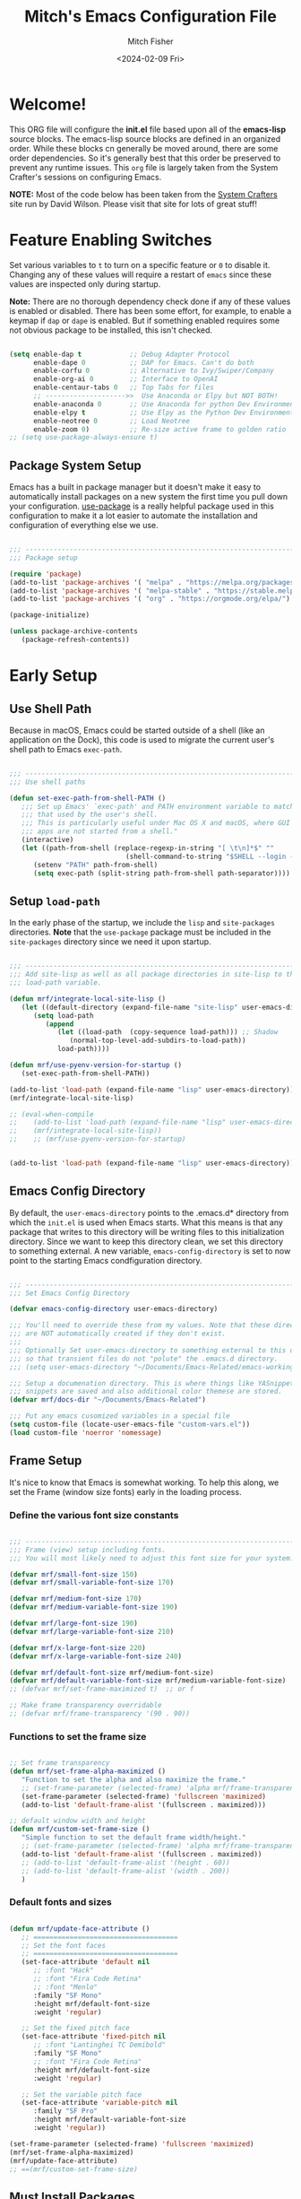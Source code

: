 #+title: Mitch's Emacs Configuration File
#+author: Mitch Fisher
#+date: <2024-02-09 Fri>
#+PROPERTY: header-args:emacs-lisp :tangle ./init.el :mkdirp yes
#+auto_tangle: t

* Welcome!

This ORG file will configure the *init.el* file based upon all of the *emacs-lisp* source blocks. The emacs-lisp source blocks are defined in an organized order. While these blocks cn generally be moved around, there are some order dependencies. So it's generally best that this order be preserved to prevent any runtime issues. This =org= file is largely taken from the System Crafter's sessions on configuring Emacs.

*NOTE:* Most of the code below has been taken from the [[https://systemcrafters.net][System Crafters]] site run by David Wilson. Please visit that site for lots of great stuff!


* Feature Enabling Switches
Set various variables to =t= to turn on a specific feature or =0= to disable it. Changing any of these values will require a restart of ~emacs~ since these values are inspected only during startup.

*Note:* There are no thorough dependency check done if any of these values is enabled or disabled. There has been some effort, for example, to enable a keymap if ~dap~ or ~dape~ is enabled. But if something enabled requires some not obvious package to be installed, this isn't checked.

#+begin_src emacs-lisp

  (setq enable-dap t            ;; Debug Adapter Protocol
        enable-dape 0           ;; DAP for Emacs. Can't do both
        enable-corfu 0          ;; Alternative to Ivy/Swiper/Company
        enable-org-ai 0         ;; Interface to OpenAI
        enable-centaur-tabs 0   ;; Top Tabs for files
        ;; -------------------->>  Use Anaconda or Elpy but NOT BOTH!
        enable-anaconda 0       ;; Use Anaconda for python Dev Environment
        enable-elpy t           ;; Use Elpy as the Python Dev Environment
        enable-neotree 0        ;; Load Neotree
        enable-zoom 0)          ;; Re-size active frame to golden ratio
  ;; (setq use-package-always-ensure t)

#+end_src


** Package System Setup

Emacs has a built in package manager but it doesn't make it easy to automatically install packages on a new system the first time you pull down your configuration.  [[https://github.com/jwiegley/use-package][use-package]] is a really helpful package used in this configuration to make it a lot easier to automate the installation and configuration of everything else we use.

#+begin_src emacs-lisp :tangle no

  ;;; -------------------------------------------------------------------------
  ;;; Package setup

  (require 'package)
  (add-to-list 'package-archives '( "melpa" . "https://melpa.org/packages/") t)
  (add-to-list 'package-archives '( "melpa-stable" . "https://stable.melpa.org/packages/") t)
  (add-to-list 'package-archives '( "org" . "https://orgmode.org/elpa/") t)

  (package-initialize)

  (unless package-archive-contents
     (package-refresh-contents))

#+end_src


* Early Setup
** Use Shell Path
Because in macOS, Emacs could be started outside of a shell (like an application on the Dock), this code is used to migrate the current user's shell path to Emacs =exec-path=.

#+begin_src emacs-lisp

  ;;; -------------------------------------------------------------------------
  ;;; Use shell paths

  (defun set-exec-path-from-shell-PATH ()
     ;;; Set up Emacs' `exec-path' and PATH environment variable to match"
     ;;; that used by the user's shell.
     ;;; This is particularly useful under Mac OS X and macOS, where GUI
     ;;; apps are not started from a shell."
     (interactive)
     (let ((path-from-shell (replace-regexp-in-string "[ \t\n]*$" ""
                               (shell-command-to-string "$SHELL --login -c 'echo $PATH'"))))
        (setenv "PATH" path-from-shell)
        (setq exec-path (split-string path-from-shell path-separator))))

#+end_src

** Setup =load-path=

In the early phase of the startup, we include the =lisp= and =site-packages= directories. *Note* that the =use-package= package must be  included in the =site-packages= directory since we need it upon startup.

#+begin_src emacs-lisp :tangle no

  ;;; -------------------------------------------------------------------------
  ;;; Add site-lisp as well as all package directories in site-lisp to the
  ;;; load-path variable.

  (defun mrf/integrate-local-site-lisp ()
     (let ((default-directory (expand-file-name "site-lisp" user-emacs-directory)))
        (setq load-path
           (append
              (let ((load-path  (copy-sequence load-path))) ;; Shadow
                 (normal-top-level-add-subdirs-to-load-path))
              load-path))))

  (defun mrf/use-pyenv-version-for-startup ()
     (set-exec-path-from-shell-PATH))

  (add-to-list 'load-path (expand-file-name "lisp" user-emacs-directory))
  (mrf/integrate-local-site-lisp)
  
  ;; (eval-when-compile
  ;;    (add-to-list 'load-path (expand-file-name "lisp" user-emacs-directory))
  ;;    (mrf/integrate-local-site-lisp))
  ;;    ;; (mrf/use-pyenv-version-for-startup)
     
#+end_src

#+begin_src emacs-lisp

  (add-to-list 'load-path (expand-file-name "lisp" user-emacs-directory))
  
#+end_src

** Emacs Config Directory
By default, the =user-emacs-directory= points to the .emacs.d* directory from which the =init.el= is used when Emacs starts. What this means is that any package that writes to this directory will be writing files to this initialization directory. Since we want to keep this directory clean, we set this directory to something external. A new variable, =emacs-config-directory= is set to now point to the starting Emacs condfiguration directory.

#+begin_src emacs-lisp

  ;;; -------------------------------------------------------------------------
  ;;; Set Emacs Config Directory

  (defvar emacs-config-directory user-emacs-directory)

  ;;; You'll need to override these from my values. Note that these directories
  ;;; are NOT automatically created if they don't exist.
  ;;;
  ;;; Optionally Set user-emacs-directory to something external to this directory
  ;;; so that transient files do not "polute" the .emacs.d directory.
  ;;; (setq user-emacs-directory "~/Documents/Emacs-Related/emacs-working-files")

  ;;; Setup a documenation directory. This is where things like YASnippet
  ;;; snippets are saved and also additional color themese are stored.
  (defvar mrf/docs-dir "~/Documents/Emacs-Related")

  ;;; Put any emacs cusomized variables in a special file
  (setq custom-file (locate-user-emacs-file "custom-vars.el"))
  (load custom-file 'noerror 'nomessage)

#+end_src

** Frame Setup
It's nice to know that Emacs is somewhat working. To help this along, we set the Frame (window size fonts) early in the loading process.

*** Define the various font size constants

#+begin_src emacs-lisp

  ;;; -------------------------------------------------------------------------
  ;;; Frame (view) setup including fonts.
  ;;; You will most likely need to adjust this font size for your system!

  (defvar mrf/small-font-size 150)
  (defvar mrf/small-variable-font-size 170)

  (defvar mrf/medium-font-size 170)
  (defvar mrf/medium-variable-font-size 190)

  (defvar mrf/large-font-size 190)
  (defvar mrf/large-variable-font-size 210)

  (defvar mrf/x-large-font-size 220)
  (defvar mrf/x-large-variable-font-size 240)

  (defvar mrf/default-font-size mrf/medium-font-size)
  (defvar mrf/default-variable-font-size mrf/medium-variable-font-size)
  ;; (defvar mrf/set-frame-maximized t)  ;; or f

  ;; Make frame transparency overridable
  ;; (defvar mrf/frame-transparency '(90 . 90))

#+end_src

*** Functions to set the frame size
#+begin_src emacs-lisp

  ;; Set frame transparency
  (defun mrf/set-frame-alpha-maximized ()
     "Function to set the alpha and also maximize the frame."
     ;; (set-frame-parameter (selected-frame) 'alpha mrf/frame-transparency)
     (set-frame-parameter (selected-frame) 'fullscreen 'maximized)
     (add-to-list 'default-frame-alist '(fullscreen . maximized)))

  ;; default window width and height
  (defun mrf/custom-set-frame-size ()
     "Simple function to set the default frame width/height."
     ;; (set-frame-parameter (selected-frame) 'alpha mrf/frame-transparency)
     (add-to-list 'default-frame-alist '(fullscreen . maximized))
     ;; (add-to-list 'default-frame-alist '(height . 60))
     ;; (add-to-list 'default-frame-alist '(width . 200))
     )

#+end_src

*** Default fonts and sizes

#+begin_src emacs-lisp

  (defun mrf/update-face-attribute ()
     ;; ====================================
     ;; Set the font faces
     ;; ====================================
     (set-face-attribute 'default nil
        ;; :font "Hack"
        ;; :font "Fira Code Retina"
        ;; :font "Menlo"
        :family "SF Mono"
        :height mrf/default-font-size
        :weight 'regular)

     ;; Set the fixed pitch face
     (set-face-attribute 'fixed-pitch nil
        ;; :font "Lantinghei TC Demibold"
        :family "SF Mono"
        ;; :font "Fira Code Retina"
        :height mrf/default-font-size
        :weight 'regular)

     ;; Set the variable pitch face
     (set-face-attribute 'variable-pitch nil
        :family "SF Pro"
        :height mrf/default-variable-font-size
        :weight 'regular))

  (set-frame-parameter (selected-frame) 'fullscreen 'maximized)
  (mrf/set-frame-alpha-maximized)
  (mrf/update-face-attribute)
  ;; ==(mrf/custom-set-frame-size)

#+end_src

#+RESULTS:

** Must Install Packages
*** Auto-complete
Auto-Complete is an intelligent auto-completion extension for Emacs. It extends the standard Emacs completion interface and provides an environment that allows users to concentrate more on their own work.

Features:

- Visual interface
- Reduce overhead of completion by using statistic method
- Extensibility
  
#+begin_src emacs-lisp :tangle no

  (use-package auto-complete)

  (defvar ac-directory (unless (file-exists-p "auto-complete")
  			(make-directory "auto-complete")))
  (add-to-list 'load-path ac-directory)

  (global-auto-complete-mode 1)
  (setq-default ac-sources '(ac-source-pycomplete
                             ac-source-yasnippet
                             ac-source-abbrev
                             ac-source-dictionary
                             ac-source-words-in-same-mode-buffers))

  (ac-set-trigger-key "TAB")
  (ac-set-trigger-key "<tab>")


  ;; from http://blog.deadpansincerity.com/2011/05/setting-up-emacs-as-a-javascript-editing-environment-for-fun-and-profit/
  ;; Start auto-completion after 2 characters of a word
  (setq ac-auto-start 2)
  ;; case sensitivity is important when finding matches
  (setq ac-ignore-case nil)

#+end_src

*** Esup
Benchmark Emacs Startup time without ever leaving your Emacs.


#+begin_src emacs-lisp

  (use-package esup
     :ensure t)

#+end_src

*** Bind-key

#+begin_src emacs-lisp :tangle no

  (use-package bind-key)

#+end_src

*** spacious-padding
#+begin_src emacs-lisp

  (use-package spacious-padding
     :hook (after-init . spacious-padding-mode)
     :custom
     (spacious-padding-widths
        '( :internal-border-width 15
  	  :header-line-width 4
  	  :mode-line-width 6
  	  :tab-width 4
  	  :right-divider-width 30
  	  :scroll-bar-width 8)))

  ;; Read the doc string of `spacious-padding-subtle-mode-line' as it
  ;; is very flexible and provides several examples.
  ;; (setq spacious-padding-subtle-mode-line
  ;;       `( :mode-line-active 'default
  ;;          :mode-line-inactive vertical-border))

#+end_src


* Color Theming

#+begin_src emacs-lisp

  ;;; -------------------------------------------------------------------------

  ;; (add-to-list 'custom-theme-load-path (concat mrf/docs-dir "/Themes/"))

  (use-package ef-themes
    :load-path "~/.emacs.d.mitchorg/site-lisp/ef-themes/")

  (use-package modus-themes
    :load-path "~/.emacs.d.mitchorg/site-lisp/modus-themes/")

  (use-package color-theme-modern
    :defer t)

  (use-package material-theme
    :defer t)

  (use-package moe-theme
     :ensure t)

  (use-package zenburn-theme
     :ensure t)

  ;; (use-package kaolin-themes)
  ;;    :straight (kaolin-themes
  ;; 		:type git
  ;; 		:flavor melpa
  ;; 		:files (:defaults "themes/*.el" "kaolin-themes-pkg.el")
  ;; 		:host github
  ;; 		:repo "ogdenwebb/emacs-kaolin-themes"))

  ;; (use-package color-theme-sanityinc-tomorrow
  ;;    :straight (color-theme-sanityinc-tomorrow
  ;; 		:type git
  ;; 		:flavor melpa
  ;; 		:host github
  ;; 		:repo "purcell/color-theme-sanityinc-tomorrow"))

  (use-package timu-caribbean-theme
     :ensure t)

  ;; (use-package solarized-theme
  ;;    :ensure nil)


  #+end_src

** Load a theme
Selec a theme (or themes) to load. The last one specified is the one that is used as the current theme.

*** Doom Themes
#+begin_src emacs-lisp
    (use-package doom-themes
       :ensure t)
    ;;
    ;; (load-theme 'doom-badger t)
    ;; (load-theme 'doom-challenger-deep t)
    ;; (load-theme 'doom-dark+ t)
    ;; (load-theme 'doom-feather-dark t)
    ;; (load-theme 'doom-gruvbox t)
    ;; (load-theme 'doom-material-dark t)
    ;; (load-theme 'doom-monokai-classic t)
    ;; (load-theme 'doom-monokai-machine t)
    ;; (load-theme 'doom-monokai-octagon t)
    ;; (load-theme 'doom-monokai-pro t)
    ;; (load-theme 'doom-monokai-spectrum t)
    ;; (load-theme 'doom-opera t)
    ;; (load-theme 'doom-oksolar-dark t)
    ;; (load-theme 'doom-palenight t)
    ;; (load-theme 'doom-rouge t)
    ;; (load-theme 'doom-tokyo-night t)
    ;; (load-theme 'doom-sourcerer t)
#+end_src

*** Modus (and other protesilaos) Themes
#+begin_src emacs-lisp
  (defun mrf/customize-modus-theme ()
     (message "Applying modus customization")
     (setq modus-themes-common-palette-overrides
        '((bg-mode-line-active bg-blue-intense)
            (fg-mode-line-active fg-main)
            (border-mode-line-active blue-intense))))

  ;;
  ;; (load-theme 'modus-vivendi t)
  ;; (load-theme 'modus-operandi t)
  ;; (load-theme 'modus-vivendi-tinted t)
  ;; (load-theme 'modus-operandi-tinted t)
  ;; (load-theme 'modus-vivendi-deuteranopia t)
  ;; (load-theme 'modus-vivendi-tritanopia t)
  ;; (load-theme 'modus-operandi-tritanopia t)
  ;; (load-theme 'modus-vivendi-deuteranopia t)
  ;; (load-theme 'modus-operandi-deuteranopia t)

  (add-hook 'after-init-hook 'mrf/customize-modus-theme)

  ;; (load-theme 'ef-duo-dark :no-confirm)
  ;; (load-theme 'ef-night :no-confirm)
  ;; (load-theme 'ef-elea-dark :no-confirm)
  ;; (load-theme 'ef-deuteranopia-dark :no-confirm)
  ;; (load-theme 'ef-symbiosis :no-confirm)
  ;; (load-theme 'ef-maris-dark :no-confirm)

  (setq ef-themes-common-palette-overrides
     '(  (bg-mode-line bg-blue-intense)
         (fg-mode-line fg-main)
         (border-mode-line-active blue-intense)))
  (load-theme 'ef-symbiosis t)
  ;; (add-hook 'after-init-hook 'mrf/customize-ef-theme)

#+end_src

#+RESULTS:
| bg-mode-line-active     | bg-blue-intense |
| fg-mode-line-active     | fg-main         |
| border-mode-line-active | blue-intense    |

*** Other Themes
#+begin_src emacs-lisp
  ;;
  ;; List of favorite themes. Uncomment the one that feels good for the day.
  ;; -----------------------------------------------------------------------
  ;; (load-theme 'afternoon t)
  ;; (load-theme 'borland-blue t)
  ;; (load-theme 'deep-blue t)
  ;; (load-theme 'material t)
  ;; (load-theme 'kaolin-dark t)
  ;; (load-theme 'sanityinc-tomorrow-eighties t)
  ;; (load-theme 'timu-caribbean t)
  ;; (load-theme 'cobalt t)                   ;; 2
  ;; (load-theme 'deeper-blue t)
  ;; (load-theme 'robin-hood t)
  ;; (load-theme 'railscast t)
  ;; (load-theme 'moe-dark t)
  ;; (load-theme 'moe t)

  ;; Zenburn
  ;; (setq zenburn-override-colors-alist
  ;;     '(("zenburn-bg+05" . "#282828")
  ;;       ("zenburn-bg+1"  . "#2F2F2F")
  ;;       ("zenburn-bg+2"  . "#3F3F3F")
  ;;       ("zenburn-bg+3"  . "#4F4F4F")))
  ;; (load-theme 'zenburn-theme)


  ;; For terminal mode we choose Material theme
  (unless (display-graphic-p)
     (load-theme 'material t))

#+end_src


* Common Settings
The following values are things that are just general quality-of-life settings.

** Miscellaneous Settings
#+begin_src emacs-lisp

  (show-paren-mode 1)
  (setq inhibit-startup-message t)     ;; Hide the startup message
  (setq visible-bell t)                ;; Set up the visible bell
  (save-place-mode 1)                  ;; Remember where we were last editing a file.
  (setq backup-inhibited t)            ;; disable backup (No ~ tilde files)
  (setq auto-save-default nil)         ;; disable auto save
  (column-number-mode)
  (global-display-line-numbers-mode 1) ;; Line numbers appear everywhere
  (setq-default fill-column 80)        ;; number of characters until the fill column
  (setq lisp-indent-offset '3)         ;; emacs lisp tab size
  (savehist-mode t)
  (setq history-length 25)             ;; Reasonable buffer length
  (setq global-auto-revert-mode 1)     ;; Refresh buffer if file has chaned
  (setq global-auto-revert-non-file-buffers t)

  ;; each line of text gets one line on the screen (i.e., text will run
  ;; off the left instead of wrapping around onto a new line)
  (setq-default truncate-lines 1)

  (global-prettify-symbols-mode 1)     ;; Display pretty symbols (i.e. λ = lambda)
  (setq truncate-partial-width-windows 1) ;; truncate lines even in partial-width windows

  (use-package page-break-lines
     :ensure t
     :config
     (global-page-break-lines-mode))

  (use-package rainbow-delimiters
     :ensure t
     :config
     (rainbow-delimiters-mode))

  (setq dired-listing-switches "-agho --group-directories-first")
  (setq dired-dwim-target t)
  (setq pixel-scroll-mode t)           ;; enable smooth scrolling.

#+end_src

** Mac Specific
#+begin_src emacs-lisp

  ;;; Macintosh specific configurations.
  
  (defconst *is-a-mac* (eq system-type 'darwin))
  (when (eq system-type 'darwin)
     (setq mac-option-key-is-meta t
           mac-command-key-is-meta nil
           mac-command-modifier 'none
           mac-option-modifier 'meta))

#+end_src

** Prompt Indicator / minibuffer
#+begin_src emacs-lisp

    (use-package emacs
      :init
      ;; Add prompt indicator to `completing-read-multiple'.
      ;; We display [CRM<separator>], e.g., [CRM,] if the separator is a comma.
      (defun crm-indicator (args)
        (cons (format "[CRM%s] %s"
                      (replace-regexp-in-string
                       "\\`\\[.*?]\\*\\|\\[.*?]\\*\\'" ""
                       crm-separator)
                      (car args))
              (cdr args)))
      (advice-add #'completing-read-multiple :filter-args #'crm-indicator)

      ;; Do not allow the cursor in the minibuffer prompt
      (setq minibuffer-prompt-properties
            '(read-only t cursor-intangible t face minibuffer-prompt))
      (add-hook 'minibuffer-setup-hook #'cursor-intangible-mode)

      ;; Enable recursive minibuffers
      (setq enable-recursive-minibuffers t))

#+end_src

** General key-binding
#+begin_src emacs-lisp

  (use-package general
     :ensure t
     :config
     (general-def prog-mode-map
	"C-c ]"  'indent-region
	"C-c }"  'indent-region)
     (general-define-key
	"C-x C-j" 'dired-jump)
     (use-package evil-nerd-commenter
	:bind ("M-/" . evilnc-comment-or-uncomment-lines)))

#+end_src


* Automatic Package Updates

The auto-package-update package helps us keep our Emacs packages up to date!  It will prompt you after a certain number of days either at startup or at a specific time of day to remind you to update your packages.

You can also use =M-x auto-package-update-now= to update right now!

#+begin_src emacs-lisp

  ;;; -------------------------------------------------------------------------
  ;;; Automatic Package Updates

  (use-package auto-package-update
     :custom
     (auto-package-update-interval 7)
     (auto-package-update-prompt-before-update t)
     (auto-package-update-hide-results t)
     :config
     (auto-package-update-maybe)
     (auto-package-update-at-time "09:00"))

#+end_src


* YASnippet
These are useful snippets of code that are commonly used in various languages. You can even create your own.

#+begin_src emacs-lisp

  ;;; -------------------------------------------------------------------------
  ;;; YASnippets

  (use-package yasnippet
     :defer t
     :config
     (yas-global-mode t)
     (define-key yas-minor-mode-map (kbd "<tab>") nil)
     (define-key yas-minor-mode-map (kbd "C-'") #'yas-expand)
     (add-to-list #'yas-snippet-dirs (concat mrf/docs-dir "/Snippets"))
     (yas-reload-all)
     (setq yas-prompt-functions '(yas-ido-prompt))
     (defun help/yas-after-exit-snippet-hook-fn ()
	(prettify-symbols-mode)
	(prettify-symbols-mode))
     (add-hook 'yas-after-exit-snippet-hook #'help/yas-after-exit-snippet-hook-fn)
     :diminish yas-minor-mode)

  (use-package yasnippet-snippets
     :after (yasnippet))



#+end_src



* Which Key
[[https://github.com/justbur/emacs-which-key][which-key]] is a useful UI panel that appears when you start pressing any key binding in Emacs to offer you all possible completions for the prefix.  For example, if you press =C-c= (hold control and press the letter =c=), a panel will appear at the bottom of the frame displaying all of the bindings under that prefix and which command they run.  This is very useful for learning the possible key bindings in the mode of your current buffer.

#+begin_src emacs-lisp

  ;;; ------------------------------------------------------------------------

  (use-package which-key
     :defer 0
     :diminish which-key-mode
     :custom (which-key-idle-delay 1)
     :config
     (which-key-mode)
     (which-key-setup-side-window-right))


#+end_src


* Treemacs
Treemacs is a file and project explorer similar to NeoTree or vim’s NerdTree, but largely inspired by the Project Explorer in Eclipse. It shows the file system outlines of your projects in a simple tree layout allowing quick navigation and exploration, while also possessing basic file management utilities.

** Winum
Window numbers for Emacs: Navigate your windows and frames using numbers. This is not only handy but used by Treemacs.
#+begin_src emacs-lisp

  ;;; ------------------------------------------------------------------------
  ;;; Window Number

  (use-package winum
     :config
     (winum-mode))


#+end_src

** Treemacs Config

#+begin_src emacs-lisp

  ;;; ------------------------------------------------------------------------
  ;;; Treemacs

  (use-package treemacs
    :defer t
    :init
    (with-eval-after-load 'winum
      (define-key winum-keymap (kbd "M-0") #'treemacs-select-window))
    :config
    (progn
      (setq treemacs-collapse-dirs                   (if treemacs-python-executable 3 0)
            treemacs-deferred-git-apply-delay        0.5
            treemacs-directory-name-transformer      #'identity
            treemacs-display-in-side-window          t
            treemacs-eldoc-display                   'simple
            treemacs-file-event-delay                2000
            treemacs-file-extension-regex            treemacs-last-period-regex-value
            treemacs-file-follow-delay               0.2
            treemacs-file-name-transformer           #'identity
            treemacs-follow-after-init               t
            treemacs-expand-after-init               t
            treemacs-find-workspace-method           'find-for-file-or-pick-first
            treemacs-git-command-pipe                ""
            treemacs-goto-tag-strategy               'refetch-index
            treemacs-header-scroll-indicators        '(nil . "^^^^^^")
            treemacs-hide-dot-git-directory          t
            treemacs-indentation                     2
            treemacs-indentation-string              " "
            treemacs-is-never-other-window           nil
            treemacs-max-git-entries                 5000
            treemacs-missing-project-action          'ask
            treemacs-move-forward-on-expand          nil
            treemacs-no-png-images                   nil
            treemacs-no-delete-other-windows         t
            treemacs-project-follow-cleanup          nil
            treemacs-persist-file                    (expand-file-name
  							".cache/treemacs-persist"
                                                        user-emacs-directory)
            treemacs-position                        'left
            treemacs-read-string-input               'from-child-frame
            treemacs-recenter-distance               0.1
            treemacs-recenter-after-file-follow      nil
            treemacs-recenter-after-tag-follow       nil
            treemacs-recenter-after-project-jump     'always
            treemacs-recenter-after-project-expand   'on-distance
            treemacs-litter-directories              '("/node_modules"
                                                         "/.venv"
                                                         "/.cask"
                                                         "/__pycache__")
            treemacs-project-follow-into-home        nil
            treemacs-show-cursor                     nil
            treemacs-show-hidden-files               t
            treemacs-silent-filewatch                nil
            treemacs-silent-refresh                  nil
            treemacs-sorting                         'alphabetic-asc
            treemacs-select-when-already-in-treemacs 'move-back
            treemacs-space-between-root-nodes        t
            treemacs-tag-follow-cleanup              t
            treemacs-tag-follow-delay                1.5
            treemacs-text-scale                      nil
            treemacs-user-mode-line-format           nil
            treemacs-user-header-line-format         nil
            treemacs-wide-toggle-width               70
            treemacs-width                           38
            treemacs-width-increment                 1
            treemacs-width-is-initially-locked       t
            treemacs-workspace-switch-cleanup        nil)

      ;; The default width and height of the icons is 22 pixels. If you are
      ;; using a Hi-DPI display, uncomment this to double the icon size.
      ;;(treemacs-resize-icons 44)

      (treemacs-follow-mode t)
      (treemacs-filewatch-mode t)
      (treemacs-fringe-indicator-mode 'always)
      (when treemacs-python-executable
        (treemacs-git-commit-diff-mode t))

      (pcase (cons (not (null (executable-find "git")))
                   (not (null treemacs-python-executable)))
         (`(t . t)
  	  (treemacs-git-mode 'deferred))
         (`(t . _)
  	  (treemacs-git-mode 'simple)))
       (treemacs-hide-gitignored-files-mode nil))
    :bind
    (:map global-map
          ("M-0"       . treemacs-select-window)
          ("C-x t 1"   . treemacs-delete-other-windows)
          ("C-x t t"   . treemacs)
          ("C-x t d"   . treemacs-select-directory)
          ("C-x t B"   . treemacs-bookmark)
          ("C-x t C-t" . treemacs-find-file)
          ("C-x t M-t" . treemacs-find-tag)))

#+end_src

*** Treemacs Projectile
#+begin_src emacs-lisp

  (use-package treemacs-projectile
    :after (treemacs projectile))

#+end_src

*** Treemacs magit
#+begin_src emacs-lisp

  (use-package treemacs-magit
    :after (treemacs magit)
     )

#+end_src

*** Treemacs dired
#+begin_src emacs-lisp

  (use-package treemacs-icons-dired
     :hook (dired-mode . treemacs-icons-dired-enable-once)
     )

#+end_src

*** Treemacs Persp
#+begin_src emacs-lisp

  (use-package treemacs-persp
     :after (treemacs persp-mode) ;;or perspective vs. persp-mode
     :config (treemacs-set-scope-type 'Perspectives))

#+end_src

*** Treemacs tab-bar
#+begin_src emacs-lisp

  (use-package treemacs-tab-bar ;;treemacs-tab-bar if you use tab-bar-mode
    :after (treemacs)
    :config (treemacs-set-scope-type 'Tabs))

#+end_src

*** Treemacs all-the-icons
#+begin_src emacs-lisp

  (use-package treemacs-all-the-icons
     :ensure t
     :if (display-graphic-p))

 #+end_src
 

* Language Server Protocol

#+begin_src emacs-lisp

  ;;; ------------------------------------------------------------------------
  ;;; Language Server Protocol

  (defun mrf/lsp-mode-setup ()
    message("Set up LSP header-line.")
    (setq lsp-headerline-breadcrumb-segments '(path-up-to-project file symbols))
    (lsp-headerline-breadcrumb-mode))

  (use-package lsp-mode
     :demand t
     :commands (lsp lsp-deferred)
     :hook (lsp-mode . mrf/lsp-mode-setup)
     :init
     (setq lsp-keymap-prefix "C-c l")  ;; Or 'C-l', 's-l'
     :config
     (lsp-enable-which-key-integration t))

  (use-package lsp-ui
    :config (setq lsp-ui-sideline-enable t
                  lsp-ui-sideline-show-hover t
                  lsp-ui-sideline-delay 0.5
                  lsp-ui-sideline-ignore-duplicates t
                  lsp-ui-doc-delay 3
                  lsp-ui-doc-position 'top
                  lsp-ui-doc-alignment 'frame
                  lsp-ui-doc-header nil
                  lsp-ui-doc-show-with-cursor t
                  lsp-ui-doc-include-signature t
                  lsp-ui-doc-use-childframe t)
    :commands lsp-ui-mode
    :custom
    (lsp-ui-doc-position 'bottom)
    :hook (lsp-mode . lsp-ui-mode))

  (general-def lsp-ui-mode-map
     "C-c l d" 'lsp-ui-doc-focus-frame)

  (use-package lsp-treemacs
     :after lsp
     :config
     (lsp-treemacs-sync-mode 1)
     (general-def prog-mode-map
        "C-c t" 'treemacs))

  (use-package lsp-ivy
    :after lsp ivy)

  ;; Make sure that we set the read buffer above the default 4k
  (setq read-process-output-max (* 1024 1024))

#+end_src

** EGlot

#+begin_src emacs-lisp :tangle no

  ;;; ===========================================================================
  ;;; Emacs Polyglot is the Emacs LSP client that stays out of your way:

  (use-package eglot)

#+end_src

** Python Keybinding for Realgud
Since Realgud is options (in our configuratrion), we add it's keybindings conditionally. *Note* that these keybindings are still compatible with =dap-mode= keybindings.

#+begin_src emacs-lisp

  ;;; =========================================================================
  (if (package-installed-p 'realgud)
     (general-def python-mode-map
        "M-p" 'python-nav-backward-defun
        "M-n" 'python-nav-forward-defun
        "C-c p" 'elpy-goto-definition
        "C-c h" 'elpy-doc
        "C-c , j" 'realgud:cmd-jump
        "C-c , k" 'realgud:cmd-kill
        "C-c , s" 'realgud:cmd-step
        "C-c , n" 'realgud:cmd-next
        "C-c , q" 'realgud:cmd-quit
        "C-c , F" 'realgud:window-bt
        "C-c , U" 'realgud:cmd-until
        "C-c , X" 'realgud:cmd-clear
        "C-c , !" 'realgud:cmd-shell
        "C-c , b" 'realgud:cmd-break
        "C-c , f" 'realgud:cmd-finish
        "C-c , D" 'realgud:cmd-delete
        "C-c , +" 'realgud:cmd-enable
        "C-c , R" 'realgud:cmd-restart
        "C-c , -" 'realgud:cmd-disable
        "C-c , B" 'realgud:window-brkpt
        "C-c , c" 'realgud:cmd-continue
        "C-c , e" 'realgud:cmd-eval-dwim
        "C-c , Q" 'realgud:cmd-terminate
        "C-c , T" 'realgud:cmd-backtrace
        "C-c , h" 'realgud:cmd-until-here
        "C-c , u" 'realgud:cmd-older-frame
        "C-c , 4" 'realgud:cmd-goto-loc-hist-4
        "C-c , 5" 'realgud:cmd-goto-loc-hist-5
        "C-c , 6" 'realgud:cmd-goto-loc-hist-6
        "C-c , 7" 'realgud:cmd-goto-loc-hist-7
        "C-c , 8" 'realgud:cmd-goto-loc-hist-8
        "C-c , 9" 'realgud:cmd-goto-loc-hist-9
        "C-c , d" 'realgud:cmd-newer-frame
        "C-c , RET" 'realgud:cmd-repeat-last
        "C-c , E" 'realgud:cmd-eval-at-point
        "C-c , I" 'realgud:cmdbuf-info-describe
        "C-c , C-d" 'realgud:pdb
        "C-c , C-f" 'realgud:flake8-goto-msg-line
        "C-c , C-i" 'realgud:cmd-info-breakpoints))

#+end_src


* Debug Adapter Protocol for Emacs (DAPE)
#+begin_src emacs-lisp

  (require 'jsonrpc)

  (if (equal enable-dape t)
     (progn
        (use-package dape
           :after (jsonrpc)
           ;; To use window configuration like gud (gdb-mi)
           ;; :init
           ;; (setq dape-buffer-window-arrangement 'gud)
           :custom
           (dape-buffer-window-arrangement 'right)  ;; Info buffers to the right
           ;; To not display info and/or buffers on startup
           ;; (remove-hook 'dape-on-start-hooks 'dape-info)
           ;; (remove-hook 'dape-on-start-hooks 'dape-repl)

           ;; To display info and/or repl buffers on stopped
           ;; (add-hook 'dape-on-stopped-hooks 'dape-info)
           ;; (add-hook 'dape-on-stopped-hooks 'dape-repl)

           ;; By default dape uses gdb keybinding prefix
           ;; If you do not want to use any prefix, set it to nil.
           ;; (setq dape-key-prefix "\C-x\C-a")

           ;; Kill compile buffer on build success
           ;; (add-hook 'dape-compile-compile-hooks 'kill-buffer)

           ;; Save buffers on startup, useful for interpreted languages
           ;; (add-hook 'dape-on-start-hooks
           ;;           (defun dape--save-on-start ()
           ;;             (save-some-buffers t t)))

           ;; Projectile users
           ;; (setq dape-cwd-fn 'projectile-project-root)
           ;; :straight (dape :type git
           ;; 	      :host github :repo "emacs-straight/dape"
           ;; 	      :files ("*" (:exclude ".git")))
           )
        )
     )

#+end_src

** Dape for TypeScript

#+begin_src emacs-lisp

  (setq mrf/vscode-js-debug-dir (file-name-concat user-emacs-directory "dape/vscode-js-debug"))

  (defun mrf/install-vscode-js-debug ()
     "Run installation procedure to install JS debugging support"
     (interactive)
     (mkdir mrf/vscode-js-debug-dir t)
     (let ((default-directory (expand-file-name mrf/vscode-js-debug-dir)))
         
        (vc-git-clone "https://github.com/microsoft/vscode-js-debug.git" "." nil)
        (message "git repository created")
        (call-process "npm" nil "*snam-install*" t "install")
        (message "npm dependencies installed")
        (call-process "npx" nil "*snam-install*" t "gulp" "dapDebugServer")
        (message "vscode-js-debug installed")))

  (if (equal enable-dape t)
     (add-to-list 'dape-configs
        `(vscode-js-node
  	  modes (js-mode js-ts-mode typescript-mode typescript-ts-mode)
  	  host "localhost"
  	  port 8123
  	  command "node"
  	  command-cwd ,(file-name-concat mrf/vscode-js-debug-dir "dist")
  	  command-args ("src/dapDebugServer.js" "8123")
  	  :type "pwa-node"
  	  :request "launch"
  	  :cwd dape-cwd-fn
  	  :program dape--default-cwd
  	  :outputCapture "console"
  	  :sourceMapRenames t
  	  :pauseForSourceMap nil
  	  :enableContentValidation t
  	  :autoAttachChildProcesses t
  	  :console "internalConsole"
  	  :killBehavior "forceful")))

#+end_src

*** Run Only Once!

This is meant to be evaluated and run once. Calling this function will clone the vscode-js-debug framework. This is a DAP-based JavaScript debugger. It debugs Node.js, Chrome, Edge, WebView2, VS Code extensions, and more. It has been the default JavaScript debugger in Visual Studio Code since 1.46, and is gradually rolling out in Visual Studio proper.

#+begin_src emacs-lisp :tangle no

  (mrf/install-vscode-js-debug)

#+end_src

** DAPE-Hydra
#+begin_src emacs-lisp :results none
  (defun mrf/dape-end-debug-session ()
     "End the debug session and delete project Python buffers."
     (interactive)
     (dape-quit))

  (defun mrf/dape-delete-all-debug-sessions ()
     "End the debug session and delete project Python buffers and all breakpoints."
     (interactive)
     (dape-breakpoint-remove-all)
     (mrf/dape-end-debug-session))

  (defun mrf/hydra-define-dape ()
     (defhydra dape-hydra (:color pink :hint nil :foreign-keys run)
	"
    ^Stepping^          ^Switch^                 ^Breakpoints^          ^Debug^                     ^Eval
    ^^^^^^^^----------------------------------------------------------------------------------------------------------------
    _._: Next           _st_: Thread            _bb_: Toggle           _dd_: Debug                 _ee_: Eval Expression
    _/_: Step in        _si_: Info              _bd_: Delete           _dw_: Watch dwim
    _,_: Step out       _sf_: Stack Frame       _ba_: Add              _dx_: end session
    _c_: Continue       _su_: Up stack frame    _bc_: Set condition    _dX_: end all sessions
    _r_: Restart frame  _sd_: Down stack frame  _bl_: Set log message
    _Q_: Disconnect     _sR_: Session Repl
			_sU_: Info Update

  "
	("n" dape-next)
	("i" dape-step-in)
	("o" dape-step-out)
	("." dape-next)
	("/" dape-step-in)
	("," dape-step-out)
	("c" dape-continue)
	("r" dape-restart)
	("si" dape-info)
	("st" dape-select-thread)
	("sf" dape-select-stack)
	("su" dape-stack-select-up)
	("sU" dape-info-update)
	("sd" dape-stack-select-down)
	("sR" dape-repl)
	("bb" dape-breakpoint-toggle)
	("ba" dape--breakpoint-place)
	("bd" dape-breakpoint-remove-at-point)
	("bc" dape-breakpoint-expression)
	("bl" dape-breakpoint-log)
	("dd" dape)
	("dw" dape-watch-dwim)
	("ee" dape-evaluate-expression)
	("dx" mrf/dape-end-debug-session)
	("dX" mrf/dape-delete-all-debug-sessions)
	("x" nil "exit Hydra" :color yellow)
	("q" mrf/dape-end-debug-session "quit" :color blue)
	("Q" mrf/dape-delete-all-debug-sessions :color red)))

 #+end_src

 
* Debug Adapter Protocol

Provides a common protocol for debugging different systems. This is configured for Python

#+begin_src emacs-lisp

  ;;; ------------------------------------------------------------------------
  ;;; Debug Adapter Protocol
  ;;   (straight-use-package
  ;;      '(dap-mode :type git
  ;; 	 :flavor melpa
  ;; 	 :files (:defaults "icons" "dap-mode-pkg.el")
  ;; 	 :host github
  ;; 	 :repo "emacs-lsp/dap-mode"))

  (if (equal enable-dap t)
     (progn
        (use-package dap-mode
           ;; Uncomment the config below if you want all UI panes to be hidden by default!
           ;; :custom
           ;; (lsp-enable-dap-auto-configure nil)
           :config
           (message "DAP mode loaded.")
           (dap-ui-mode 1)
           ;; (setq lsp-enable-dap-auto-configure nil)
           (setq dap-python-executable "python3") ;; Otherwise it looks for 'python' else error.
           :commands
           dap-debug
           :custom
           (dap-auto-configure-features '(locals repl))
           )
        )
     )

  (setq dap-python-debugger 'debugpy)

  ;; (use-package dap-hydra
  ;;    :hook (dap-stopped . (lambda (arg) (call-interactively #'dap-hydra))))

#+end_src

** DAP for Python

#+begin_src emacs-lisp

  ;;; ------------------------------------------------------------------------
  ;;; DAP for Python

  (if (equal enable-dap t)
     (progn
        (use-package dap-python
  	 :after (dap-mode)
  	 :config
  	 (dap-register-debug-template "Python :: Run file from project directory"
  	    (list :type "python"
  	       :args ""
  	       :cwd nil
  	       :module nil
  	       :program nil
  	       :request "launch"))
  	 (dap-register-debug-template "Python :: Run file (buffer)"
  	    (list :type "python"
  	       :args ""
  	       :cwd nil
  	       :module nil
  	       :program nil
  	       :request "launch"
  	       :name "Python :: Run file (buffer)"))
  	 )
        )
     )
     

#+end_src

** DAP Template for NodeJS
#+begin_src emacs-lisp

  ;;; ------------------------------------------------------------------------
  ;;; DAP for NodeJS

  (defun my-setup-dap-node ()
     "Require dap-node feature and run dap-node-setup if VSCode module isn't already installed"
     (require 'dap-node)
     (unless (file-exists-p dap-node-debug-path) (dap-node-setup)))

  (if (equal enable-dap t)
     (progn
        (use-package dap-node
  	 :after (dap-mode)
  	 :config
  	 (require 'dap-firefox)
  	 ;; (dap-register-debug-template
  	 ;;    "Launch index.ts"
  	 ;;    (list :type "node"
  	 ;; 	 :request "launch"
  	 ;; 	 :program "${workspaceFolder}/index.ts"
  	 ;; 	 :dap-compilation "npx tsc index.ts --outdir dist --sourceMap true"
  	 ;; 	 :outFiles (list "${workspaceFolder}/dist/**/*.js")
  	 ;; 	 :name "Launch index.ts"))
  	 )
        (add-hook 'typescript-mode-hook 'my-setup-dap-node)
        (add-hook 'javascript-mode-hook 'my-setup-dap-node)
        )
     )

#+end_src


* Completion Systems
Here are a series of completion systems that are available for Emacs.

** IVY Mode
Ivy is an excellent completion framework for Emacs.  It provides a minimal yet powerful selection menu that appears when you open files, switch buffers, and for many other tasks in Emacs.  Counsel is a customized set of commands to replace `find-file` with `counsel-find-file`, etc which provide useful commands for each of the default completion commands.

#+begin_src emacs-lisp

  ;;; ------------------------------------------------------------------------
  ;;; Swiper and IVY mode
  (use-package ivy
     :diminish
     :bind (("C-s" . swiper)
            :map ivy-minibuffer-map
            ;;; ("TAB" . ivy-alt-done)
            ("C-l" . ivy-alt-done)
            ("C-j" . ivy-next-line)
            ("C-k" . ivy-previous-line)
            :map ivy-switch-buffer-map
            ("C-k" . ivy-previous-line)
            ("C-l" . ivy-done)
            ("C-d" . ivy-switch-buffer-kill)
            :map ivy-reverse-i-search-map
            ("C-k" . ivy-previous-line)
            ("C-d" . ivy-reverse-i-search-kill))
     :custom (ivy-use-virtual-buffers t)
     :config
     (ivy-mode 1))

  (use-package ivy-rich
     :defer t
     :after ivy
     :init
     (ivy-rich-mode 1))

  (use-package ivy-yasnippet)

#+end_src

*** Swiper
Swiper is an alternative to isearch that uses Ivy to show an overview of all matches.

#+begin_src emacs-lisp
  
  (use-package swiper)

#+end_src

*** Counsel

~ivy-mode~ ensures that any Emacs command using completing-read-function uses ivy for completion.
Counsel takes this further, providing versions of common Emacs commands that are customised to make the best use of Ivy. For example, ~counsel-find-file~ has some additional keybindings. Pressing =DEL= will move you to the parent directory.

#+begin_src emacs-lisp

    (use-package counsel
       :ensure t
       :bind (("C-M-j" . 'counsel-switch-buffer)
    	    :map minibuffer-local-map
    	    ("C-r" . 'counsel-minibuffer-history))
       :custom
       (counsel-linux-app-format-function #'counsel-linux-app-format-function-name-only)
       :config
       (counsel-mode 1))

#+end_src

*** Ivy Prescient
~prescient.el~ is a library which sorts and filters lists of candidates, such as appear when you use a package like =Ivy= or =Company=.

#+begin_src emacs-lisp
  
  (use-package ivy-prescient
    :after counsel
    :custom
    (ivy-prescient-enable-filtering nil)
    :config
    (prescient-persist-mode 1)
    (ivy-prescient-mode 1))

#+end_src

** Corfu
Corfu enhances in-buffer completion with a small completion popup. The current candidates are shown in a popup below or above the point. The candidates can be selected by moving up and down. Corfu is the minimalistic in-buffer completion counterpart of the Vertico minibuffer UI.

#+begin_src emacs-lisp

  ;;;; Code Completion
  (if (equal enable-corfu t)
     (use-package corfu
        ;; Optional customizations
        :custom
        (corfu-cycle t)                 ; Allows cycling through candidates
        (corfu-auto t)                  ; Enable auto completion
        (corfu-auto-prefix 2)
        (corfu-auto-delay 0.8)
        (corfu-popupinfo-delay '(0.5 . 0.2))
        (corfu-preview-current 'insert) ; insert previewed candidate
        (corfu-preselect 'prompt)
        (corfu-on-exact-match nil)      ; Don't auto expand tempel snippets
        ;; Optionally use TAB for cycling, default is `corfu-complete'.
        :bind (:map corfu-map
                 ("M-SPC"      . corfu-insert-separator)
                 ("TAB"        . corfu-next)
                 ([tab]        . corfu-next)
                 ("S-TAB"      . corfu-previous)
                 ([backtab]    . corfu-previous)
                 ("S-<return>" . corfu-insert)
                 ("RET"        . nil))

        :init
        (global-corfu-mode)
        (corfu-history-mode)
        (corfu-popupinfo-mode) ; Popup completion info
        :config
        (add-hook 'eshell-mode-hook
  	 (lambda () (setq-local corfu-quit-at-boundary t
                    corfu-quit-no-match t
                    corfu-auto nil)
              (corfu-mode)))))

#+end_src

*** Orderless
This package provides an orderless completion style that divides the pattern into space-separated components, and matches candidates that match all of the components in any order. Each component can match in any one of several ways: literally, as a regexp, as an initialism, in the flex style, or as multiple word prefixes. By default, regexp and literal matches are enabled.

#+begin_src emacs-lisp
    
  (use-package orderless
    :custom
    (completion-styles '(orderless basic))
    (completion-category-overrides '((file (styles basic partial-completion)))))

#+end_src


* Tree-sitter
Tree-sitter is a parser generator tool and an incremental parsing library. It can build a concrete syntax tree for a source file and efficiently update the syntax tree as the source file is edited. Tree-sitter aims to be:

- General enough to parse any programming language
- Fast enough to parse on every keystroke in a text editor
- Robust enough to provide useful results even in the presence of syntax errors
- Dependency-free so that the runtime library (which is written in pure C) can be embedded in any application
  
#+begin_src emacs-lisp

  (defun mrf/tree-sitter-setup ()
     (tree-sitter-hl-mode t)
     (ts-fold-mode t))

  (use-package tree-sitter-langs)

  (use-package tree-sitter
     ;; :after (lsp-mode)
     :config
     ;; Activate tree-sitter globally (minor mode registered on every buffer)
     (global-tree-sitter-mode)
     :hook
     (tree-sitter-after-on . mrf/tree-sitter-setup)
     (typescript-mode . lsp-deferred)
     (javascript-mode . lsp-deferred))

  (use-package ts-fold
     :load-path "~/.emacs.d.mitchorg/site-lisp/ts-fold/"
     :commands ts-fold-mode
     :config
     (general-define-key
	"C-<tab>" 'ts-fold-toggle
	"C-c f"   'ts-fold-open-all))


#+end_src


* Languages
** Typescript
This is a basic configuration for the TypeScript language so that =.ts= files activate =typescript-ts-mode= when opened.  We're also adding a hook to =typescript-mode-hook= to call =lsp-deferred= so that we activate =lsp-mode= to get LSP features every time we edit TypeScript code.

#+begin_src emacs-lisp

  ;;; -----------------------------------------------------------------

  (if (equal enable-dap t)
     (use-package typescript-ts-mode
        ;; :after (dap-mode)
        :mode "\\.ts\\'"
        :hook (typescript-ts-mode . lsp-deferred)
        :config
        (setq typescript-indent-level 4)
        (dap-node-setup)))

  (if (equal enable-dape t)
     (use-package typescript-ts-mode
        ;; :after (dape-mode)
        :mode "\\.ts\\'"
        :hook (typescript-ts-mode . lsp-deferred)
        :config
        (general-define-key
  	 :keymaps '(typescript-ts-mode-map)
  	 "C-c ." 'dape-hydra/body)
        (setq typescript-indent-level 4)))
     
  (add-to-list 'auto-mode-alist '("\\.ts\\'" . typescript-ts-mode))

#+end_src

** NodeJS
#+begin_src emacs-lisp

  (defun mrf/load-js-file-hook ()
     (message "Running JS file hook")
     (js2-mode)
     (if (equal enable-dap t)
        (progn
  	 (dap-mode)
  	 (dap-firefox-setup)))
     (if (equal enable-dape t)
        (dape))
     (dap-firefox-setup)
     (highlight-indentation-mode -1))

  (if (equal enable-dap t)
     (progn
        (use-package js2-mode
  	 :custom
  	 (js-indent-level 2)
  	 (dap-firefox-debug-program
  	    '("node" "/Users/strider/.emacs.d.mitchorg/.extension/vscode/firefox-devtools.vscode-firefox-debug/extension/dist/adapter.bundle.js"))
  	 :init
  	 (require 'dap-firefox))
        (add-to-list 'auto-mode-alist '("\\.[m]js\\'" . mrf/load-js-file-hook))
        )
     )

#+end_src

** C/C++
#+begin_src emacs-lisp

  ;;; -----------------------------------------------------------------

  (defun code-compile ()
  "Look for a Makefile and compiles the code with gcc/cpp."
     (interactive)
     (unless (file-exists-p "Makefile")
        (set (make-local-variable 'compile-command)
  	 (let ((file (file-name-nondirectory buffer-file-name)))
              (format "%s -o %s %s"
                 (if  (equal (file-name-extension file) "cpp") "g++" "gcc" )
                 (file-name-sans-extension file)
                 file)))
        (compile compile-command)))

  (global-set-key [f9] 'code-compile)

#+end_src

** Other Languages
#+begin_src emacs-lisp

  ;; (use-package graphql-mode)
  (use-package js2-mode)
  (use-package rust-mode)
  (use-package swift-mode)

#+end_src

#+RESULTS:

** Flycheck
This is more support for a language rather than a langage itself

#+begin_src emacs-lisp

  ;;; -----------------------------------------------------------------

  (use-package flycheck
    :config
    (global-flycheck-mode))

  (use-package flycheck-package)
  
  (eval-after-load 'flycheck
    '(flycheck-package-setup))

  (defun mrf/before-save ()
    "Force the check of the current python file being saved."
    (when (eq major-mode 'python-mode) ;; Python Only
       (flycheck-mode 0)
       (flycheck-mode t)
       (message "deleting trailing whitespace enabled")
       (delete-trailing-whitespace)))

  (add-hook 'before-save-hook 'mrf/before-save)

#+end_src

** Python
*** IMPORTANT
Before any work can begin in python, make sure that the right packages are installed.

#+begin_src shell :results output silent

  pip3 install --upgrade pip
  pip3 install "python-lsp-server[all]"
  pip3 install debugpy
  
#+end_src

In addition to that, it is important that =autopep8=, which is a script, can reach python or python3. For my configuration, =autopep8= looks for python this like this:

: #!/Library/Frameworks/Python.framework/Versions/Current/bin/python3 :

*Note:* If this python path doesn't exist, you will see the very annoying

: file-missing "Doing vfork" "No such file or directory" :
message

*** Standard setup
This is the standard python mode setup.

#+begin_src emacs-lisp

  ;;; ------------------------------------------------------------------------

  (defun mrf/load-python-file-hook ()
     (message "Running python file hook")
     (python-mode)
     (if (featurep 'zoom)
        (if (default-value 'zoom-mode)
  	 (progn
  	    ;;(zoom--off)
  	    (message "Turning zoom off")
  	    )))
     (if (equal enable-dap t)
        (dap-mode))
     (highlight-indentation-mode -1)
     (display-fill-column-indicator-mode t))

  (defun mrf/python-mode-triggered ()
     (message "Calling mrf/python-mode-triggered")
     (treemacs t))

  ;; (use-package python-mode
  ;;    :ensure nil
  ;;    :after lsp-mode
  ;;    :config
  ;;    (if (equal enable-dap t)
  ;;       (progn
  ;; 	 (dap-tooltip 1)
  ;; 	 (dap-ui-controls-mode 1)))
  ;;    (toolit-mode 1)
  ;;    :custom
  ;;    (python-shell-completion-native-enable nil)
  ;;    :bind (:map python-mode-map
  ;; 	      ("C-c |" . (display-fill-column-indicator-mode 1))))

  ;; (add-hook 'python-mode-hook 'mrf/python-mode-triggered)
  (add-to-list 'auto-mode-alist '("\\.py\\'" . mrf/load-python-file-hook))
  (use-package blacken) ;Format Python file upon save.

  (if (boundp 'python-shell-completion-native-disabled-interpreters)
     (add-to-list 'python-shell-completion-native-disabled-interpreters "python3")
     (setq python-shell-completion-native-disabled-interpreters '("python3")))


#+end_src

*** Anaconda-mode
#+begin_src emacs-lisp

  (if (equal enable-anaconda t)
     (use-package anaconda-mode
        :bind (("C-c C-x" . next-error))
        :config
        (require 'pyvenv)
        :hook
        (python-mode-hook . anaconda-eldoc-mode)))


#+end_src

*** ELPY and RealGUD
Elpy is an Emacs package to bring powerful Python editing to Emacs.  It combines and configures a number of other packages, both written in Emacs Lisp as well as Python.  Elpy is fully documented at [[https://elpy.readthedocs.io/en/latest/index.html][read the docs]].

#+begin_src emacs-lisp

  ;;; ------------------------------------------------------------------------
  (if (equal enable-elpy t)
     (progn
        (use-package elpy
  	 :custom
  	 (elpy-rpc-python-command "python3")
  	 (display-fill-column-indicator-mode 1)
  	 (highlight-indentation-mode 0)
  	 :config
  	 (elpy-enable))
        (message "elpy loaded")
        ;; Enable Flycheck
        (use-package flycheck
  	 :config
  	 (setq elpy-modules (delq 'elpy-module-flymake elpy-modules))
  	 :hook (elpy-mode . flycheck-mode))
        ))

#+end_src

*** Auto-pep 8
autopep8 automatically formats Python code to conform to the `PEP 8` style guide.  It uses the pycodestyle_ utility to determine what parts of the code needs to be formatted.  autopep8 is capable of fixing most of the formatting issues_ that can be reported by pycodestyle. Refer to the [[IMPORTANT][IMPORTANT]] section above for possible issues when autopep8 is installed.

#+begin_src emacs-lisp

  (use-package py-autopep8
     :hook ((python-mode) . py-autopep8-mode))

  (use-package blacken)

#+end_src

*** Python Keybinding
**** Elpy Specific
#+begin_src emacs-lisp

  (if (equal enable-elpy t)
   (general-define-key
      :keymaps '(python-mode-map)
      "C-c g a"    'elpy-goto-assignment
      "C-c g o"    'elpy-goto-definition-other-window
      "C-c g g"    'elpy-goto-definition
      "C-c g ?"    'elpy-doc))

#+end_src

**** Anaconda Specific
#+begin_src emacs-lisp
  
  (if (equal enable-anaconda t)
     (general-define-key
        :keymaps '(python-mode-map)
        "C-c g o"    'anaconda-mode-find-definitions-other-frame
        "C-c g g"    'anaconda-mode-find-definitions))

        #+end_src

**** Common
#+begin_src emacs-lisp

  ;; This is a helpful macro that is used to put double quotes around a word.
  (defalias 'quote-word
     (kmacro "\" M-d \" <left> C-y"))

  (defalias 'quote-region
     (kmacro "C-w \" \" <left> C-y <right>"))
     
  (general-define-key
     :keymaps '(python-mode-map)
     "C-c C-q"    'quote-region
     "C-c q"      'quote-word
     "C-c |"      'display-fill-column-indicator-mode)
     
#+end_src

**** Debuggers
#+begin_src emacs-lisp
  
  (if (equal enable-dap t)
     (general-define-key
        :keymaps '(python-mode-map)
        "C-c ."      'dap-hydra/body)
     )

  (if (equal enable-dape t)
     (general-define-key
        :keymaps '(python-mode-map typescript-ts-mode-map)
        "C-c ."      'dape-hydra/body)
     )

#+end_src

*** DAP-Hydra

#+begin_src emacs-lisp
  (defun mrf/end-debug-session ()
     "End the debug session and delete project Python buffers."
     (interactive)
     (kill-matching-buffers "\*Python :: Run file [from|\(buffer]*" nil :NO-ASK)
     (kill-matching-buffers "\*Python: Current File*" nil :NO-ASK)
     (kill-matching-buffers "\*dap-ui-*" nil :NO-ASK)
     (dap-disconnect (dap--cur-session)))

  (defun mrf/delete-all-debug-sessions ()
     "End the debug session and delete project Python buffers and all breakpoints."
     (interactive)
     (dap-breakpoint-delete-all)
     (mrf/end-debug-session))

  (defun mrf/begin-debug-session ()
     "Begin a debug session with several dap windows enabled."
     (interactive)
     (dap-ui-show-many-windows)
     (dap-debug))

  (defun mrf/hydra-define-dap ()
     (defhydra dap-hydra (:color pink :hint nil :foreign-keys run)
	"
    ^Stepping^          ^Switch^                 ^Breakpoints^          ^Debug^                     ^Eval
    ^^^^^^^^----------------------------------------------------------------------------------------------------------------
    _._: Next           _ss_: Session            _bb_: Toggle           _dd_: Debug                 _ee_: Eval
    _/_: Step in        _st_: Thread             _bd_: Delete           _dr_: Debug recent          _er_: Eval region
    _,_: Step out       _sf_: Stack frame        _ba_: Add              _dl_: Debug last            _es_: Eval thing at point
    _c_: Continue       _su_: Up stack frame     _bc_: Set condition    _de_: Edit debug template   _ea_: Add expression.
    _r_: Restart frame  _sd_: Down stack frame   _bh_: Set hit count    _ds_: Debug restart
    _Q_: Disconnect     _sl_: List locals        _bl_: Set log message  _dx_: end session
		      _sb_: List breakpoints                          _dX_: end all sessions
		      _sS_: List sessions
		      _sR_: Session Repl
  "
	("n" dap-next)
	("i" dap-step-in)
	("o" dap-step-out)
	("." dap-next)
	("/" dap-step-in)
	("," dap-step-out)
	("c" dap-continue)
	("r" dap-restart-frame)
	("ss" dap-switch-session)
	("st" dap-switch-thread)
	("sf" dap-switch-stack-frame)
	("su" dap-up-stack-frame)
	("sd" dap-down-stack-frame)
	("sl" dap-ui-locals)
	("sb" dap-ui-breakpoints)
	("sR" dap-ui-repl)
	("sS" dap-ui-sessions)
	("bb" dap-breakpoint-toggle)
	("ba" dap-breakpoint-add)
	("bd" dap-breakpoint-delete)
	("bc" dap-breakpoint-condition)
	("bh" dap-breakpoint-hit-condition)
	("bl" dap-breakpoint-log-message)
	("dd" dap-debug)
	("dr" dap-debug-recent)
	("ds" dap-debug-restart)
	("dl" dap-debug-last)
	("de" dap-debug-edit-template)
	("ee" dap-eval)
	("ea" dap-ui-expressions-add)
	("er" dap-eval-region)
	("es" dap-eval-thing-at-point)
	("dx" mrf/end-debug-session)
	("dX" mrf/delete-all-debug-sessions)
	("x" nil "exit Hydra" :color yellow)
	("q" mrf/end-debug-session "quit" :color blue)
	("Q" mrf/delete-all-debug-sessions :color red)))

 #+end_src


#+begin_src emacs-lisp :tangle no

  ;; Disabled for now in lieu of Hydra
  ;;; -----------------------------------------------------------------
  ;;(if (package-installed-p 'dap-mode)
    (general-define-key
       :keymaps '(python-mode-map dap-ui-mode-map)
       ;; Debug python keys
       "C-c . /"       'dap-step-in
       "C-c . <right>" 'dap-step-in
       "C-c . ,"       'dap-step-out
       "C-c . <left>"  'dap-step-out
       "C-c . ."       'dap-next
       "C-c . <down>"  'dap-next
       "C-c . ?"       'dap-breakpoint-condition
       "C-c . C-b"     'dap-ui-breakpoints
       "C-c . C-c"     'dap-ui-controls-mode
       "C-c . C-d"     'mrf/begin-debug-session
       "C-c . C-e"     'dap-ui-expressions
       "C-c . C-r"     'dap-ui-repl
       "C-c . a"       'dap-ui-show-many-windows
       "C-c . b"       'dap-breakpoint-toggle
       "C-c . c"       'dap-continue
       "C-c . d"       'dap-debug
       "C-c . C-D"     'dap-debug-last
       "C-c . g"       'elpy-goto-definition-other-window
       "C-c . i"       'dap-step-in
       "C-c . l"       'dap-ui-locals
       "C-c . n"       'dap-next
       "C-c . o"       'dap-step-out
       "C-c . r"       'dap-debug-restart
       "C-c . t"       'dap-breakpoint-toggle
       "C-c . x"       'mrf/end-debug-session
       "C-c . C-d"     'mrf/end-debug-session
       "C-c . X"       'mrf/delete-all-debug-sessions
       "C-c . C-x"     'dap-delete-session
       "C-c g"         'elpy-goto-definition
       "C-c C-q"       'quote-word
       ) ;; )

#+end_src

*** Python Virtual Environment Support
We use Pyvenv-auto is a package that automatically changes to the Python virtual environment based upon the project's directory.  pyvenv-auto looks at the root director of the project for a =.venv= or =venv= (and a few others)

#+begin_src emacs-lisp

  ;;; ------------------------------------------------------------------------
  (use-package pyvenv-auto
     :config (message "Starting pyvenv-auto")
     :hook ((python-mode . pyvenv-auto-run)))

#+end_src


* GameBoy Development
RGBDS is a compiler that has been around quite a long time (since 1997). It supports Z80 and the LR35902 assembler syntaxes that are used in the development of Game Boy and Game Boy color games.

#+begin_src emacs-lisp

  (use-package z80-mode
     :load-path (concat emacs-config-directory "site-lisp/z80-mode"))

    (use-package mwim)

   (use-package rgbds-mode
      :after mwim
      :load-path (concat emacs-config-directory "site-lisp/rgbds-mode"))

#+end_src


* Company Mode
[[http://company-mode.github.io/][Company Mode]] provides a nicer in-buffer completion interface than =completion-at-point= which is more reminiscent of what you would expect from an IDE.  We add a simple configuration to make the keybindings a little more useful (=TAB= now completes the selection and initiates completion at the current location if needed).

We also use [[https://github.com/sebastiencs/company-box][company-box]] to further enhance the look of the completions with icons and better overall presentation.

#+begin_src emacs-lisp

  ;;; ------------------------------------------------------------------------
  (use-package company
     :ensure t
     :after lsp-mode
     :hook (lsp-mode . company-mode)
     :bind (:map company-active-map
              ("<tab>" . company-complete-selection))
     (:map lsp-mode-map
        ("<tab>" . company-indent-or-complete-common))
     :custom
     (company-minimum-prefix-length 1)
     (company-idle-delay 0.0))

  (add-hook 'after-init-hook 'global-company-mode)

#+end_src

** Company Packages
#+begin_src emacs-lisp

  (use-package company-box
    :after (company)
    :hook (company-mode . company-box-mode))

  (use-package company-jedi
     :disabled
     :config
     (defun my/company-jedi-python-mode-hook ()
        (add-to-list 'company-backends 'company-jedi))
     (add-hook 'python-mode-hook 'my/company-jedi-python-mode-hook))

  (if (equal enable-anaconda t)
     (use-package company-anaconda
        :hook (python-mode . anaconda-mode)))

  (eval-after-load "company"
     '(add-to-list 'company-backends 'company-anaconda))

#+end_src


* Projectile

[[https://projectile.mx/][Projectile]] is a project management library for Emacs which makes it a lot easier to navigate around code projects for various languages.  Many packages integrate with Projectile so it's a good idea to have it installed even if you don't use its commands directly.

#+begin_src emacs-lisp

  ;;; ------------------------------------------------------------------------

  (use-package projectile
    :diminish projectile-mode
    :config (projectile-mode)
    :custom ((projectile-completion-system 'ivy))
    :bind-keymap
    ("C-c p" . projectile-command-map)
    :init
    ;; NOTE: Set this to the folder where you keep your Git repos!
    (when (file-directory-p "~/Developer")
      (setq projectile-project-search-path '("~/Developer")))
    (setq projectile-switch-project-action #'projectile-dired))

  (use-package counsel-projectile
    :after projectile
    :config (counsel-projectile-mode))

#+end_src


* Magit

[[https://magit.vc/][Magit]] is the best Git interface I've ever used.  Common Git operations are easy to execute quickly using Magit's command panel system.

#+begin_src emacs-lisp

  ;;; ------------------------------------------------------------------------

  (use-package magit
  ;;  :commands (magit-status magit-get-current-branch)
  ;; :custom
  ;;  (magit-display-buffer-function #'magit-display-buffer-same-window-except-diff-v1)
     )

  ;; NOTE: Make sure to configure a GitHub token before using this package!
  ;; - https://magit.vc/manual/forge/Token-Creation.html#Token-Creation
  ;; - https://magit.vc/manual/ghub/Getting-Started.html#Getting-Started

  (use-package forge
    :after magit)

#+end_src


* Org Mode

Org Mode is one of the hallmark features of Emacs.  It is a rich document editor, project planner, task and time tracker, blogging engine, and literate coding utility all wrapped up in one package [[https://orgmode.org/][Orgmode]].

The =mrf/org-font-setup= function configures various text faces to tweak the sizes of headings and use variable width fonts in most cases so that it looks more like we're editing a document in =org-mode=.  We switch back to fixed width (monospace) fonts for code blocks and tables so that they display correctly.

*NOTE:* Most of the code below has been taken from the [[https://systemcrafters.net][System Crafters]] site run by David Wilson. Please visit that site for lots of great stuff!

** Font setup
#+begin_src emacs-lisp

  ;;; ------------------------------------------------------------------------

  (defun mrf/org-font-setup ()
    "Setup org mode fonts."
    (font-lock-add-keywords
       'org-mode
       '(("^ *\\([-]\\) "
            (0 (prog1 () (compose-region (match-beginning 1) (match-end 1) "•"))))))

    ;; Set faces for heading levels
    (dolist (face '((org-level-1 . 1.2)
                    (org-level-2 . 1.1)
                    (org-level-3 . 1.05)
                    (org-level-4 . 1.0)
                    (org-level-5 . 1.1)
                    (org-level-6 . 1.1)
                    (org-level-7 . 1.1)
                    (org-level-8 . 1.1)))
      (set-face-attribute (car face) nil :font "Cantarell" :weight 'regular :height (cdr face)))

    ;; Ensure that anything that should be fixed-pitch in Org files appears that way
    (set-face-attribute 'org-block nil    :foreground nil :inherit 'fixed-pitch)
    (set-face-attribute 'org-table nil    :inherit 'fixed-pitch)
    (set-face-attribute 'org-formula nil  :inherit 'fixed-pitch)
    (set-face-attribute 'org-code nil     :inherit '(shadow fixed-pitch))
    (set-face-attribute 'org-table nil    :inherit '(shadow fixed-pitch))
    (set-face-attribute 'org-verbatim nil :inherit '(shadow fixed-pitch))
    (set-face-attribute 'org-special-keyword nil :inherit '(font-lock-comment-face fixed-pitch))
    (set-face-attribute 'org-meta-line nil :inherit '(font-lock-comment-face fixed-pitch))
    (set-face-attribute 'org-checkbox nil  :inherit 'fixed-pitch)
    (set-face-attribute 'line-number nil :inherit 'fixed-pitch)
    (set-face-attribute 'line-number-current-line nil :inherit 'fixed-pitch))

#+end_src

** Setup

This section contains the basic configuration for =org-mode= plus the configuration for Org agendas and capture templates.

#+begin_src  emacs-lisp
  ;;; -----------------------------------------------------------------

  (defun mrf/org-mode-setup ()
     (org-indent-mode)
     (variable-pitch-mode 1)
     (visual-line-mode 1)
     (setq org-ellipsis " ▾")
     (setq org-agenda-start-with-log-mode t)
     (setq org-log-done 'time)
     (setq org-log-into-drawer t)
     ;; (use-package org-habit)
     ;; (add-to-list 'org-modules 'org-habit)
     ;; (setq org-habit-graph-column 60)
     (setq org-todo-keywords
        '((sequence "TODO(t)" "NEXT(n)" "|" "DONE(d!)")
  	  (sequence "BACKLOG(b)" "PLAN(p)" "READY(r)" "ACTIVE(a)"
  	     "REVIEW(v)" "WAIT(w@/!)" "HOLD(h)" "|" "COMPLETED(c)" "CANC(k@)")))
     (setq org-refile-targets
        '(("Archive.org" :maxlevel . 1)
  	  ("Tasks.org" :maxlevel . 1))))
  
#+end_src

*** Function to setup the agenda

#+begin_src emacs-lisp
  ;;; -----------------------------------------------------------------

  (defun mrf/org-setup-agenda ()
     (setq org-agenda-custom-commands
        '(("d" "Dashboard"
             ((agenda "" ((org-deadline-warning-days 7)))
                (todo "NEXT"
                   ((org-agenda-overriding-header "Next Tasks")))
                (tags-todo "agenda/ACTIVE" ((org-agenda-overriding-header "Active Projects")))))

            ("n" "Next Tasks"
               ((todo "NEXT"
                   ((org-agenda-overriding-header "Next Tasks")))))

            ("W" "Work Tasks" tags-todo "+work-email")

            ;; Low-effort next actions
            ("e" tags-todo "+TODO=\"NEXT\"+Effort<15&+Effort>0"
               ((org-agenda-overriding-header "Low Effort Tasks")
  		(org-agenda-max-todos 20)
  		(org-agenda-files org-agenda-files)))

            ("w" "Workflow Status"
               ((todo "WAIT"
                   ((org-agenda-overriding-header "Waiting on External")
                      (org-agenda-files org-agenda-files)))
  		(todo "REVIEW"
                     ((org-agenda-overriding-header "In Review")
                        (org-agenda-files org-agenda-files)))
  		(todo "PLAN"
                     ((org-agenda-overriding-header "In Planning")
                        (org-agenda-todo-list-sublevels nil)
                        (org-agenda-files org-agenda-files)))
  		(todo "BACKLOG"
                     ((org-agenda-overriding-header "Project Backlog")
                        (org-agenda-todo-list-sublevels nil)
                        (org-agenda-files org-agenda-files)))
  		(todo "READY"
                     ((org-agenda-overriding-header "Ready for Work")
                        (org-agenda-files org-agenda-files)))
  		(todo "ACTIVE"
                     ((org-agenda-overriding-header "Active Projects")
                        (org-agenda-files org-agenda-files)))
  		(todo "COMPLETED"
                     ((org-agenda-overriding-header "Completed Projects")
                        (org-agenda-files org-agenda-files)))
  		(todo "CANC"
                     ((org-agenda-overriding-header "Cancelled Projects")
                        (org-agenda-files org-agenda-files)))))))
     ) ;; mrf/org-setup-agenda
  
#+end_src

*** The capture-templates function

#+begin_src emacs-lisp

  ;;; -----------------------------------------------------------------

  (defun mrf/org-setup-capture-templates ()
     (setq org-capture-templates
        `(("t" "Tasks / Projects")
            ("tt" "Task" entry (file+olp "~/Projects/Code/emacs-from-scratch/OrgFiles/Tasks.org" "Inbox")
               "* TODO %?\n  %U\n  %a\n  %i" :empty-lines 1)

            ("j" "Journal Entries")
            ("jj" "Journal" entry
               (file+olp+datetree "~/Projects/Code/emacs-from-scratch/OrgFiles/Journal.org")
               "\n* %<%I:%M %p> - Journal :journal:\n\n%?\n\n"
               ;; ,(dw/read-file-as-string "~/Notes/Templates/Daily.org")
               :clock-in :clock-resume
               :empty-lines 1)
            ("jm" "Meeting" entry
               (file+olp+datetree "~/Projects/Code/emacs-from-scratch/OrgFiles/Journal.org")
               "* %<%I:%M %p> - %a :meetings:\n\n%?\n\n"
               :clock-in :clock-resume
               :empty-lines 1)

            ("w" "Workflows")
            ("we" "Checking Email" entry (file+olp+datetree
  				    "~/Projects/Code/emacs-from-scratch/OrgFiles/Journal.org")
               "* Checking Email :email:\n\n%?" :clock-in :clock-resume :empty-lines 1)

            ("m" "Metrics Capture")
            ("mw" "Weight" table-line (file+headline
  				       "~/Projects/Code/emacs-from-scratch/OrgFiles/Metrics.org"
  				       "Weight")
               "| %U | %^{Weight} | %^{Notes} |" :kill-buffer t))))
     
#+end_src

** The main 'Org' package
#+begin_src emacs-lisp
  ;;; -----------------------------------------------------------------

  (use-package org
     :commands (org-capture org-agenda)
     :hook (org-mode . mrf/org-mode-setup)
     :config
     (general-def org-mode-map
        "C-c e" 'org-edit-src-code)
     ;; Save Org buffers after refiling!
     (advice-add 'org-refile :after 'org-save-all-org-buffers)
     (setq org-tag-alist
        '((:startgroup)
  	; Put mutually exclusive tags here
            (:endgroup)
            ("@errand" . ?E)
            ("@home" . ?H)
            ("@work" . ?W)
            ("agenda" . ?a)
            ("planning" . ?p)
            ("publish" . ?P)
            ("batch" . ?b)
            ("note" . ?n)
            ("idea" . ?i)))
     (mrf/org-setup-agenda)
     ;; Configure custom agenda views
     (mrf/org-setup-capture-templates)
     (define-key global-map (kbd "C-c j")
        (lambda () (interactive) (org-capture nil "jj")))
     (mrf/org-font-setup))

#+end_src

** Better Bullets
[[https://github.com/sabof/org-bullets][org-bullets]] replaces the heading stars in =org-mode= buffers with nicer looking characters that you can control.  Another option for this is [[https://github.com/integral-dw/org-superstar-mode][org-superstar-mode]].

#+begin_src emacs-lisp

  ;;; -----------------------------------------------------------------

  (use-package org-bullets
    :hook (org-mode . org-bullets-mode)
    :custom
    (org-bullets-bullet-list '("◉" "○" "●" "○" "●" "○" "●")))


#+end_src

** Visual Fill
We use [[https://github.com/joostkremers/visual-fill-column][visual-fill-column]] to center =org-mode= buffers for a more pleasing writing experience as it centers the contents of the buffer horizontally to seem more like you are editing a document.  This is really a matter of personal preference so you can remove the block below if you don't like the behavior.

#+begin_src emacs-lisp :results silent

  ;;; -----------------------------------------------------------------

  (defun mrf/org-mode-visual-fill ()
    (setq visual-fill-column-width 120
          visual-fill-column-center-text t)
    (visual-fill-column-mode 1))

  (use-package visual-fill-column
    :hook (org-mode . mrf/org-mode-visual-fill))


#+end_src

** Export Code
To execute or export code in =org-mode= code blocks, you'll need to set up =org-babel-load-languages= for each language you'd like to use.  [[https://orgmode.org/worg/org-contrib/babel/languages.html][Babel]] documents all of the languages that you can use with =org-babel=.

#+begin_src emacs-lisp

  ;;; -----------------------------------------------------------------

  (with-eval-after-load 'org
     (org-babel-do-load-languages
        'org-babel-load-languages
        '((emacs-lisp . t)
  	(js . t)
  	(shell . t)
  	(python . t)))

    (push '("conf-unix" . conf-unix) org-src-lang-modes))

#+end_src

** Structure Templates
Org Mode's structure templates feature enables you to quickly insert code blocks into your Org files in combination with =org-tempo= by typing =<= followed by the template name like =el= or =py= and then press =TAB=.  For example, to insert an empty =emacs-lisp= block below, you can type =<el= and press =TAB= to expand into such a block.  You can add more =src= block templates below by copying one of the lines and changing the two strings at the end, the first to be the template name and the second to contain the name of the language as it is known by Org Babel.

This snippet adds a hook to =org-mode= buffers so that =mrf/org-babel-tangle-config= gets executed each time such a buffer gets saved.  This function checks to see if the file being saved is the Emacs.org file you're looking at right now, and if so, automatically exports the configuration here to the associated output files.

#+begin_src emacs-lisp

  ;;; -----------------------------------------------------------------

  (with-eval-after-load 'org
    ;; This is needed as of Org 9.2

    (add-to-list 'org-structure-template-alist '("sh" . "src shell"))
    (add-to-list 'org-structure-template-alist '("el" . "src emacs-lisp"))
    (add-to-list 'org-structure-template-alist '("py" . "src python")))

#+end_src

** Org-mode Roam
Org Mode is known to be a great tool not just for writing and personal notes but also TODO lists, project planning, time tracking, and more. Once you start to become really invested in Org Mode you’ll eventually have to come up with a system for managing your Org files so that it’s easy to store and find the information you need.

Org Roam is an extension to Org Mode which solves a couple of the biggest problems that I’ve personally had when using Org for personal notes:

- How many Org files do I need?
- How do I decide where to put things in my Org files?

Org Roam solves these problems by making it easy to create topic-focused Org Files and link them together so that you can treat the information as nodes in a network rather than as hierarchical documents. You can think of it like a personal wiki!

#+begin_src emacs-lisp 

  (use-package emacsql)
  (use-package emacsql-sqlite)

  ;;; ----------------------------------------------------------------
  (use-package org-roam
    :demand t  ;; Ensure org-roam is loaded by default
    :init
    (setq org-roam-v2-ack t)
    :custom
    (org-roam-directory (concat mrf/docs-dir "/RoamNotes"))
    (org-roam-completion-everywhere t)
    :bind (("C-c n l" . org-roam-buffer-toggle)
	   ("C-c n f" . org-roam-node-find)
	   ("C-c n i" . org-roam-node-insert)
	   ("C-c n I" . org-roam-node-insert-immediate)
	   ("C-c n p" . my/org-roam-find-project)
	   ("C-c n t" . my/org-roam-capture-task)
	   ("C-c n b" . my/org-roam-capture-inbox)
	   :map org-mode-map
	   ("C-M-i" . completion-at-point)
	   :map org-roam-dailies-map
	   ("Y" . org-roam-dailies-capture-yesterday)
	   ("T" . org-roam-dailies-capture-tomorrow))
    :bind-keymap
    ("C-c n d" . org-roam-dailies-map)
    :config
    (require 'org-roam-dailies) ;; Ensure the keymap is available
    (org-roam-db-autosync-mode))

  (defun org-roam-node-insert-immediate (arg &rest args)
     (interactive "P")
     (let ((args (push arg args))
	     (org-roam-capture-templates
		(list (append (car org-roam-capture-templates)
			 '(:immediate-finish t)))))
      (apply #'org-roam-node-insert args)))

  #+end_src

*** Org Agenda from Roam Notes
One of the most useful features of Org Mode is the agenda view. You can actually use your Org Roam notes as the source for this view!

Typically you won’t want to pull in all of your Org Roam notes, so we’ll only use the notes with a specific tag like Project.

Here is a snippet that will find all the notes with a specific tag and then set your org-agenda-list with the corresponding note files.

#+begin_src emacs-lisp 

  ;; The buffer you put this code in must have lexical-binding set to t!
  ;; See the final configuration at the end for more details.

  (defun my/org-roam-filter-by-tag (tag-name)
    (lambda (node)
      (member tag-name (org-roam-node-tags node))))

  (defun my/org-roam-list-notes-by-tag (tag-name)
    (mapcar #'org-roam-node-file
            (seq-filter
             (my/org-roam-filter-by-tag tag-name)
             (org-roam-node-list))))

  (defun my/org-roam-refresh-agenda-list ()
    (interactive)
    (setq org-agenda-files (my/org-roam-list-notes-by-tag "Project")))

  ;; Build the agenda list the first time for the session
  (use-package org-roam
     :after (org-roam)
     :config
     (my/org-roam-refresh-agenda-list))

#+end_src

*** Selecting from a list of notes
The org-roam-node-find function gives us the ability to filter the list of notes that get displayed for selection.

We can define our own function that shows a selection list for notes that have a specific tag like Project which we talked about before. This can be useful to set up a keybinding to quickly select from a specific set of notes!

One added benefit is that we can override the set of capture templates that get used when a new note gets created.

This means that we can automatically create a new note with our project capture template if the note doesn’t already exist!

#+begin_src emacs-lisp 

  (defun my/org-roam-project-finalize-hook ()
     "Adds the captured project file to `org-agenda-files' if the
  capture was not aborted."
     ;; Remove the hook since it was added temporarily
     (remove-hook 'org-capture-after-finalize-hook #'my/org-roam-project-finalize-hook)

     ;; Add project file to the agenda list if the capture was confirmed
     (unless org-note-abort
      (with-current-buffer (org-capture-get :buffer)
        (add-to-list 'org-agenda-files (buffer-file-name)))))

  (defun my/org-roam-find-project ()
     (interactive)
    ;; Add the project file to the agenda after capture is finished
     (add-hook 'org-capture-after-finalize-hook #'my/org-roam-project-finalize-hook)

    ;; Select a project file to open, creating it if necessary
     (org-roam-node-find
        nil
        nil
        (my/org-roam-filter-by-tag "Project")
        :templates
        '(("p" "project" plain "* Goals\n\n%?\n\n* Tasks\n\n** TODO Add initial tasks\n\n* Dates\n\n"
             :if-new (file+head "%<%Y%m%d%H%M%S>-${slug}.org" "#+title: ${title}\n#+category: ${title}\n#+filetags: Project")
             :unnarrowed t))))

  (global-set-key (kbd "C-c n p") #'my/org-roam-find-project)

#+end_src

*** Keep and inbox of notes and tasks
If you want to quickly capture new notes and tasks with a single keybinding into a place that you can review later, we can use org-roam-capture- to capture to a single-specific file like Inbox.org!

Even though this file won’t have the timestamped filename, it will still be treated as a node in your Org Roam notes.
#+begin_src emacs-lisp 

  (defun my/org-roam-capture-inbox ()
     (interactive)
     (org-roam-capture- :node (org-roam-node-create)
        :templates '(("i" "inbox" plain "* %?"
                        :if-new (file+head "Inbox.org" "#+title: Inbox\n")))))

#+end_src

*** Capture a task
If you’ve set up project note files like we mentioned earlier, you can set up a capture template that allows you to quickly capture tasks for any project.

Much like the example before, we can either select a project that exists or automatically create a project note when it doesn’t exist yet.

#+begin_src emacs-lisp 
  (defun my/org-roam-capture-task ()
    (interactive)
    ;; Add the project file to the agenda after capture is finished
    (add-hook 'org-capture-after-finalize-hook #'my/org-roam-project-finalize-hook)

    ;; Capture the new task, creating the project file if necessary
     (org-roam-capture- :node (org-roam-node-read nil
                              (my/org-roam-filter-by-tag "Project"))
        :templates '(("p" "project" plain "** TODO %?"
                        :if-new
                        (file+head+olp "%<%Y%m%d%H%M%S>-${slug}.org"
                           "#+title: ${title}\n#+category: ${title}\n#+filetags: Project"
                           ("Tasks"))))))
#+end_src

*** Todo
The following snippet sets up a hook for all Org task state changes and then copies the completed (DONE) entry to today’s note file

#+begin_src emacs-lisp 
  (defun my/org-roam-copy-todo-to-today ()
     (interactive)
     (let ((org-refile-keep t) ;; Set this to nil to delete the original!
             (org-roam-dailies-capture-templates
                '(("t" "tasks" entry "%?"
                     :if-new (file+head+olp "%<%Y-%m-%d>.org" "#+title: %<%Y-%m-%d>\n" ("Tasks")))))
             (org-after-refile-insert-hook #'save-buffer)
             today-file pos)
        (save-window-excursion
           (org-roam-dailies--capture (current-time) t)
           (setq today-file (buffer-file-name))
           (setq pos (point)))

        ;; Only refile if the target file is different than the current file
        (unless (equal (file-truename today-file)
                   (file-truename (buffer-file-name)))
           (org-refile nil nil (list "Tasks" today-file nil pos)))))

  (add-to-list 'org-after-todo-state-change-hook
     (lambda ()
        (when (equal org-state "DONE")
           (my/org-roam-copy-todo-to-today))))
#+end_src

** Auto-tangle Configuration Files

This snippet adds a hook to =org-mode= buffers so that source code blocks can be written to another file - like how this Org file will write an init.el file. Add a =#+auto_tangle: t= at the top of the org file in order to enable this module to tangle the org file.

#+begin_src emacs-lisp

  ;; Automatically tangle our Configure.org config file when we save it
  ;; Org files that should use this need to add a '#+auto_tangle: t'
  ;; in the org file.
  (use-package org-auto-tangle
     :defer t
     :hook (org-mode . org-auto-tangle-mode))

  ;; no longer used but I keep it jic
  ;; (defun mrf/org-babel-tangle-save-hook ()
  ;;    "Save emacs-lisp blocks."
  ;;   (when (eq major-mode 'org-mode) ;; Org-mode Only
  ;;      (when (string-equal (file-name-directory (buffer-file-name))
  ;;               (expand-file-name emacs-config-directory))
  ;;         (message "org-mode-hook: Executing mrf/org-babel-tangle-config")
  ;;         ;; Dynamic scoping to the rescue
  ;;         (let ((org-confirm-babel-evaluate nil))
  ;;            (message "... tangle emacs-lisp")
  ;;            (org-babel-tangle)))))

#+end_src

** Markdown support
While there is standard markdown support built into =org-mode=, this additional markdown package can also be used.

#+begin_src emacs-lisp

(with-eval-after-load 'org
  (require 'ox-gfm nil t))

#+end_src

** Org-AI

#+begin_src emacs-lisp

  (if (equal enable-org-ai t)
     (use-package org-ai
        :custom
        (org-ai-openai-api-token "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")
        ;; :config
        ;; (load "copilot")
        ))

#+end_src


* Hydra
This is a package for GNU Emacs that can be used to tie related commands into a family of short bindings with a common prefix - a Hydra. Once you summon the Hydra through the prefixed binding (the body + any one head), all heads can be called in succession with only a short extension.

The Hydra is vanquished once Hercules, any binding that isn't the Hydra's head, arrives. Note that Hercules, besides vanquishing the Hydra, will still serve his original purpose, calling his proper command. This makes the Hydra very seamless, it's like a minor mode that disables itself auto-magically.

#+begin_src emacs-lisp

  (use-package hydra
     :defer 0
     :ensure t
     :config
     (if (equal enable-dap t)
	(mrf/hydra-define-dap))
     (if (equal enable-dape t)
	(mrf/hydra-define-dape)))

#+end_src


* Quality of Life

The following packages are some additional quality of life features.

** Vertico
#+begin_src emacs-lisp :tangle no

  (use-package vertico
     )
  
  (use-package vertico-posframe
     :custom
     (vertico-posframe-parameters
        '((left-fringe . 8)
            (right-fringe . 8))))

#+end_src

#+RESULTS:

** Solair mode
#+begin_src emacs-lisp

  (use-package solaire-mode
     :hook (after-init . solaire-global-mode)
     :config
     (push '(treemacs-window-background-face . solaire-default-face) solaire-mode-remap-alist)
     (push '(treemacs-hl-line-face . solaire-hl-line-face) solaire-mode-remap-alist))
  
#+end_src

** Doom Modeline
#+begin_src emacs-lisp :tangle no

  (use-package doom-modeline
     :init (doom-modeline-mode 1)
     :config (column-number-mode 1)
     :custom
     (doom-modeline-height 30)
     (doom-modeline-window-width-limit nil)
     (doom-modeline-buffer-file-name-style 'truncate-with-project)
     (doom-modeline-minor-modes nil)
     (doom-modeline-enable-word-count t) (doom-modeline-buffer-encoding nil)
     (doom-modeline-buffer-modification-icon t)
     (doom-modeline-env-python-executable "python")
     ;; needs display-time-mode to be one
     (doom-modeline-time t)
     (doom-modeline-vcs-max-length 50)
     )

#+end_src

** Zoom (ala Golden Ratio)
#+begin_src emacs-lisp

  (if (equal enable-zoom 1)
     (use-package zoom
        :hook (after-init . zoom-mode)
        :custom
        (zoom-size '(0.618 . 0.618))
        ;; (golden-ratio-auto-scale t)
        (zoom-ignored-major-modes '(dired-mode occur-mode
  				    undo-tree-visualizer-mode
  				    inferior-python-mode
  				    vundo-mode
  				    python-mode
  				    help-mode
  				    dap-ui-repl-mode
  				    dap-mode
  				    dap-ui-mode
  				    dap-ui-many-windows-mode
  				    markdown-mode))))

#+end_src

** Ace Window
[[https://github.com/abo-abo/ace-window][ace-window]] is a package for selecting a window to switch to. Like =other-window= but better!

#+begin_src emacs-lisp

  ;;; ------------------------------------------------------------------------

  (use-package ace-window
     :config
     (general-define-key
        "M-o" 'ace-window))

#+end_src

** Dashboard
Dashboard is an extensible Emacs startup screen showing you what’s most important.

#+begin_src emacs-lisp

  ;;; ------------------------------------------------------------------------
  (use-package all-the-icons
     :if (display-graphic-p))

  ;; Value of dashboard-startup-banner can be
  ;; - nil to display no banner
  ;; - 'official which displays the official emacs logo
  ;; - 'logo which displays an alternative emacs logo
  ;; - 1, 2 or 3 which displays one of the text banners
  ;; - "path/to/your/image.gif", "path/to/your/image.png" or "path/to/your/text.txt"
  ;;   which displays whatever gif/image/text you would prefer
  ;; - a cons of '("path/to/your/image.png" . "path/to/your/text.txt")
  (use-package dashboard
     :after (dired)
     :preface
     (defun mrf/dashboard-banner ()
        (setq dashboard-footer-messages '("Greetings Program!"))
        (setq dashboard-banner-logo-title "Welcome to Emacs!")
        (setq dashboard-startup-banner 'logo))
     :hook ((after-init     . dashboard-refresh-buffer)
            (dashboard-mode . mrf/dashboard-banner))
     :custom
     (dashboard-items '((recents . 10)
                        (bookmarks . 5)
                        (projects . 10)))
     (initial-buffer-choice (lambda () (get-buffer-create "*dashboard*")))
     (dashboard-icon-type 'all-the-icons) ;; use `all-the-icons' package
     (dashboard-display-icons-p t)
     (dashboard-center-content t)
     (dashboard-set-heading-icons t)
     (dashboard-set-file-icons t)
     :config
     (dashboard-setup-startup-hook)
     (dashboard-open)
     (global-set-key (kbd "C-c d") 'dashboard-open))

#+end_src

#+RESULTS:
| (lambda nil (display-line-numbers-mode 0)) | mrf/dashboard-banner |

** Vundo
A great package that allows moving up and down the undo-redo tree.

#+begin_src emacs-lisp
      
  (use-package vundo
     :bind (("C-x u" . vundo)
  	  ("C-x r u" . vundo))
     :config
     (setq vundo-glyph-alist vundo-unicode-symbols)
     (set-face-attribute 'vundo-default nil :family "Wingdings2"))  

#+end_src

** Undo-Tree
#+begin_src emacs-lisp :tangle no

      ;;; -------------------------------------------------------------------------
      ;;; undo-tree handling

      (defun mrf/undo-tree-hook ()
         (set-frame-width (selected-frame) 20))

      (use-package undo-tree
         :defer t
         ;; :hook (undo-tree-visualizer-mode-hook . mrf/undo-tree-hook)
         :init
         (setq undo-tree-visualizer-timestamps t
            ;; undo-tree-visualizer-diff t
            undo-tree-enable-undo-in-region t
            ;; 10X bump of the undo limits to avoid issues with premature
            ;; Emacs GC which truncages the undo history very aggresively
            undo-limit 800000
            undo-strong-limit 12000000
            undo-outer-limit 120000000)
         (global-undo-tree-mode))
        ;; :config
        ;; restore diff window after quit.  TODO fix upstream
        ;; (defun mrf/undo-tree-restore-default ()
        ;;   (setq undo-tree-visualizer-diff nil))
        ;;  (advice-add 'undo-tree-visualizer-quit :after #'mrf/undo-tree-restore-default))

      ;; This prevents the *.~undo-tree~ files from being persisted.
      (with-eval-after-load 'undo-tree
         (setq undo-tree-auto-save-history nil))

#+end_src

** Helpful Help Commands

[[https://github.com/Wilfred/helpful][Helpful]] adds a lot of very helpful (get it?) information to Emacs' =describe-= command buffers.  For example, if you use =describe-function=, you will not only get the documentation about the function, you will also see the source code of the function and where it gets used in other places in the Emacs configuration.  It is very useful for figuring out how things work in Emacs.

#+begin_src emacs-lisp

  ;;; -------------------------------------------------------------------------
  ;;; helpful package

  (use-package helpful
    :commands (helpful-callable helpful-variable helpful-command helpful-key)
    :custom
    (counsel-describe-function-function #'helpful-callable)
    (counsel-describe-variable-function #'helpful-variable)
    :bind
    ([remap describe-function] . counsel-describe-function)
    ([remap describe-command] . helpful-command)
    ([remap describe-variable] . counsel-describe-variable)
    ([remap describe-key] . helpful-key))

#+end_src

** Terminals
*** term-mode

=term-mode= is a built-in terminal emulator in Emacs.  Because it is written in Emacs Lisp, you can start using it immediately with very little configuration.  If you are on Linux or macOS, =term-mode= is a great choice to get started because it supports fairly complex terminal applications (=htop=, =vim=, etc) and works pretty reliably.  However, because it is written in Emacs Lisp, it can be slower than other options like =vterm=.  The speed will only be an issue if you regularly run console apps with a lot of output.

One important thing to understand is =line-mode= versus =char-mode=.  =line-mode= enables you to use normal Emacs keybindings while moving around in the terminal buffer while =char-mode= sends most of your keypresses to the underlying terminal.  While using =term-mode=, you will want to be in =char-mode= for any terminal applications that have their own keybindings.  If you're just in your usual shell, =line-mode= is sufficient and feels more integrated with Emacs.

With =evil-collection= installed, you will automatically switch to =char-mode= when you enter Evil's insert mode (press =i=).  You will automatically be switched back to =line-mode= when you enter Evil's normal mode (press =ESC=).

Run a terminal with =M-x term!=

*Useful key bindings:*

- =C-c C-p= / =C-c C-n= - go back and forward in the buffer's prompts (also =[[= and =]]= with evil-mode)
- =C-c C-k= - Enter char-mode
- =C-c C-j= - Return to line-mode
- If you have =evil-collection= installed, =term-mode= will enter char mode when you use Evil's Insert mode

#+begin_src emacs-lisp

  ;;; ------------------------------------------------------------------------
  (use-package term
    :commands term
    :config
    (setq explicit-shell-file-name "bash") ;; Change this to zsh, etc
    ;;(setq explicit-zsh-args '())         ;; Use 'explicit-<shell>-args for shell-specific args

    ;; Match the default Bash shell prompt.  Update this if you have a custom prompt
    (setq term-prompt-regexp "^[^#$%>\n]*[#$%>] *"))

#+end_src

*** Better term-mode colors

The =eterm-256color= package enhances the output of =term-mode= to enable handling of a wider range of color codes so that many popular terminal applications look as you would expect them to.  Keep in mind that this package requires =ncurses= to be installed on your machine so that it has access to the =tic= program.  Most Linux distributions come with this program installed already so you may not have to do anything extra to use it.

#+begin_src emacs-lisp

  ;;; ------------------------------------------------------------------------
  (use-package eterm-256color
    :hook (term-mode . eterm-256color-mode))

#+end_src

*** vterm

[[https://github.com/akermu/emacs-libvterm/][vterm]] is an improved terminal emulator package which uses a compiled native module to interact with the underlying terminal applications.  This enables it to be much faster than =term-mode= and to also provide a more complete terminal emulation experience.

Make sure that you have the [[https://github.com/akermu/emacs-libvterm/#requirements][necessary dependencies]] installed before trying to use =vterm= because there is a module that will need to be compiled before you can use it successfully.

#+begin_src emacs-lisp

  ;;; ------------------------------------------------------------------------
  (use-package vterm
    :commands vterm
    :config
    (setq term-prompt-regexp "^[^#$%>\n]*[#$%>] *")  ;; Set this to match your custom shell prompt
    ;;(setq vterm-shell "zsh")                       ;; Set this to customize the shell to launch
    (setq vterm-max-scrollback 10000))

#+end_src

*** shell-mode

[[https://www.gnu.org/software/emacs/manual/html_node/emacs/Interactive-Shell.html#Interactive-Shell][shell-mode]] is a middle ground between =term-mode= and Eshell.  It is *not* a terminal emulator so more complex terminal programs will not run inside of it.  It does have much better integration with Emacs because all command input in this mode is handled by Emacs and then sent to the underlying shell once you press Enter.  This means that you can use =evil-mode='s editing motions on the command line, unlike in the terminal emulator modes above.

*Useful key bindings:*

- =C-c C-p= / =C-c C-n= - go back and forward in the buffer's prompts (also =[[= and =]]= with evil-mode)
- =M-p= / =M-n= - go back and forward in the input history
- =C-c C-u= - delete the current input string backwards up to the cursor
- =counsel-shell-history= - A searchable history of commands typed into the shell

** Eshell

[[https://www.gnu.org/software/emacs/manual/html_mono/eshell.html#Contributors-to-Eshell][Eshell]] is Emacs' own shell implementation written in Emacs Lisp.  It provides you with a cross-platform implementation (even on Windows!) of the common GNU utilities you would find on Linux and macOS (=ls=, =rm=, =mv=, =grep=, etc).  It also allows you to call Emacs Lisp functions directly from the shell and you can even set up aliases (like aliasing =vim= to =find-file=).  Eshell is also an Emacs Lisp REPL which allows you to evaluate full expressions at the shell.

The downsides to Eshell are that it can be harder to configure than other packages due to the particularity of where you need to set some options for them to go into effect, the lack of shell completions (by default) for some useful things like Git commands, and that REPL programs sometimes don't work as well.  However, many of these limitations can be dealt with by good configuration and installing external packages, so don't let that discourage you from trying it!

*Useful key bindings:*

- =C-c C-p= / =C-c C-n= - go back and forward in the buffer's prompts (also =[[= and =]]= with evil-mode)
- =M-p= / =M-n= - go back and forward in the input history
- =C-c C-u= - delete the current input string backwards up to the cursor
- =counsel-esh-history= - A searchable history of commands typed into Eshell

We will be covering Eshell more in future videos highlighting other things you can do with it.

For more thoughts on Eshell, check out these articles by Pierre Neidhardt:
- https://ambrevar.xyz/emacs-eshell/index.html
- https://ambrevar.xyz/emacs-eshell-versus-shell/index.html

#+begin_src emacs-lisp

  ;;; ------------------------------------------------------------------------
  (defun efs/configure-eshell ()
    ;; Save command history when commands are entered
    (add-hook 'eshell-pre-command-hook 'eshell-save-some-history)

    ;; Truncate buffer for performance
    (add-to-list 'eshell-output-filter-functions 'eshell-truncate-buffer)

    ;; Bind some useful keys for evil-mode
    (evil-define-key '(normal insert visual) eshell-mode-map (kbd "C-r") 'counsel-esh-history)
    (evil-define-key '(normal insert visual) eshell-mode-map (kbd "<home>") 'eshell-bol)
    (evil-normalize-keymaps)

    (setq eshell-history-size         10000
          eshell-buffer-maximum-lines 10000
          eshell-hist-ignoredups t
          eshell-scroll-to-bottom-on-input t))

  (use-package eshell-git-prompt
     :after eshell)

  (use-package eshell
    :hook (eshell-first-time-mode . efs/configure-eshell)
    :config
    (with-eval-after-load 'esh-opt
      (setq eshell-destroy-buffer-when-process-dies t)
      (setq eshell-visual-commands '("htop" "zsh" "vim")))

    (eshell-git-prompt-use-theme 'powerline))


#+end_src

** Neotree
A tree plugin like NerdTree for Vim

#+begin_src emacs-lisp

  ;;; ------------------------------------------------------------------------
  (if (equal enable-neotree t)
     (use-package neotree
        :config
        (global-set-key [f8] 'neotree-toggle)
        (setq neo-theme (if (display-graphic-p) 'icons 'arrow))))

#+end_src

** Better Modeline
Using [[https://github.com/seagle0128/doom-modeline][doom-modeline]] is a very attractive and rich (yet still minimal) mode line configuration for Emacs.  The default configuration is quite good but you can check out the [[https://github.com/seagle0128/doom-modeline#customize][configuration options]] for more things you can enable or disable.

*NOTE:* The first time you load your configuration on a new machine, you'll need to run `M-x all-the-icons-install-fonts` so that mode line icons display correctly.

#+begin_src emacs-lisp

  ;;; ------------------------------------------------------------------------
  (use-package all-the-icons)

  ;; (use-package doom-modeline
  ;;   :diabled
  ;;   :init (doom-modeline-mode 1)
  ;;   :custom ((doom-modeline-height 15)))

#+end_src

** Useful functions and Keybindings
Here are some helpful functions that are bound to some (for me) unassigned keys.

#+begin_src emacs-lisp :results silent
  ;;; ------------------------------------------------------------------------
  ;;; Functions to insert the buffer file name at the current cursor position
  ;;;
  (defun mrf/insert-buffer-full-name-at-point ()
     (interactive)
     (insert buffer-file-name))

  (defun mrf/insert-buffer-name-at-point ()
     (interactive)
     (insert (file-name-nondirectory (buffer-file-name))))

  (general-define-key
     "C-c i f" 'mrf/insert-buffer-name-at-point
     "C-c i F" 'mrf/insert-buffer-full-name-at-point
     )

#+end_src

** Hyperbole
GNU Hyperbole (pronounced Ga-new Hi-per-bo-lee), or just Hyperbole, is like Markdown for hypertext. Hyperbole automatically recognizes dozens of common, pre-existing patterns in any buffer regardless of mode and can instantly activate them as hyperbuttons with a single key: email addresses, URLs, grep -n outputs, programming backtraces, sequences of Emacs keys, programming identifiers, Texinfo and Info cross-references, Org links, Markdown links and on and on. All you do is load Hyperbole and then your text comes to life with no extra effort or complex formatting.

#+begin_src emacs-lisp :tangle no

  (unless (package-installed-p 'hyperbole)
    (package-refresh-contents)
    (package-install 'hyperbole))
  (hyperbole-mode 1)

#+end_src

** ChatGPT
#+begin_src emacs-lisp :tangle no

  (use-package chatgpt-shell
     :custom
     (chatgpt-shell-openai-key "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"))

#+end_src

** Centaur Tabs
#+begin_src emacs-lisp

  (if (equal enable-centaur-tabs t)
     (use-package centaur-tabs
        :init
        ;; Set the style to rounded with icons (setq centaur-tabs-style "bar")
        (setq centaur-tabs-style "bar")
        (setq centaur-tabs-set-icons t)
        :config ;; Enable centaur-tabs
        (centaur-tabs-mode nil)))

#+end_src

** Diff HL
=diff-hl-mode= highlights uncommitted changes on the left side of the window (area also known as the "gutter"), allows you to jump between and revert them selectively.

#+begin_src emacs-lisp

  (use-package diff-hl)

#+end_src

** Pulsar
#+begin_src emacs-lisp
  (use-package pulsar
     :config
     (pulsar-global-mode)
     (let ((map global-map))
        (define-key map (kbd "C-c h p") #'pulsar-pulse-line)
        (define-key map (kbd "C-c h h") #'pulsar-highlight-line))
     :custom
     (pulsar-pulse t)
     (pulsar-delay 0.055)
     (pulsar-iterations 10)
     (pulsar-face 'pulsar-magenta)
     (pulsar-highlight-face 'pulsar-yellow))

#+end_src


* File Management

** Dired

Dired is a built-in file manager for Emacs that does some pretty amazing things!  Here are some key bindings you should try out:

*** Key Bindings
**** Navigation

*Emacs* / *Evil*
- =n= / =j= - next line
- =p= / =k= - previous line
- =j= / =J= - jump to file in buffer
- =RET= - select file or directory
- =^= - go to parent directory
- =S-RET= / =g O= - Open file in "other" window
- =M-RET= - Show file in other window without focusing (previewing files)
- =g o= (=dired-view-file=) - Open file but in a "preview" mode, close with =q=
- =g= / =g r= Refresh the buffer with =revert-buffer= after changing configuration (and after filesystem changes!)

**** Marking files

- =m= - Marks a file
- =u= - Unmarks a file
- =U= - Unmarks all files in buffer
- =* t= / =t= - Inverts marked files in buffer
- =% m= - Mark files in buffer using regular expression
- =*= - Lots of other auto-marking functions
- =k= / =K= - "Kill" marked items (refresh buffer with =g= / =g r= to get them back)
- Many operations can be done on a single file if there are no active marks!

**** Copying and Renaming files

- =C= - Copy marked files (or if no files are marked, the current file)
- Copying single and multiple files
- =U= - Unmark all files in buffer
- =R= - Rename marked files, renaming multiple is a move!
- =% R= - Rename based on regular expression: =^test= , =old-\&=

*Power command*: =C-x C-q= (=dired-toggle-read-only=) - Makes all file names in the buffer editable directly to rename them!  Press =Z Z= to confirm renaming or =Z Q= to abort.

**** Deleting files

- =D= - Delete marked file
- =d= - Mark file for deletion
- =x= - Execute deletion for marks
- =delete-by-moving-to-trash= - Move to trash instead of deleting permanently

**** Creating and extracting archives

- =Z= - Compress or uncompress a file or folder to (=.tar.gz=)
- =c= - Compress selection to a specific file
- =dired-compress-files-alist= - Bind compression commands to file extension

**** Other common operations

- =T= - Touch (change timestamp)
- =M= - Change file mode
- =O= - Change file owner
- =G= - Change file group
- =S= - Create a symbolic link to this file
- =L= - Load an Emacs Lisp file into Emacs

*** Configuration

#+begin_src emacs-lisp

  ;;; ------------------------------------------------------------------------
  ;; Prefer g-prefixed coreutils version of standard utilities when available
  (let ((gls (executable-find "gls")))
    (when gls (setq insert-directory-program gls)))

  (use-package all-the-icons-dired
     :after (dired)
    :hook (dired-mode . all-the-icons-dired-mode))

  (use-package dired-open
     :after (dired)
    :commands (dired dired-jump)
    :config
    ;; Doesn't work as expected!
    ;;(add-to-list 'dired-open-functions #'dired-open-xdg t)
    (setq dired-open-extensions '(("png" . "feh")
                                  ("mkv" . "mpv"))))

  (use-package dired-hide-dotfiles
     :after (dired)
    :hook (dired-mode . dired-hide-dotfiles-mode))
    ;; :config
    ;; (evil-collection-define-key 'normal 'dired-mode-map
    ;;   "H" 'dired-hide-dotfiles-mode))

#+end_src

*** Single Window
Dired, by default, opens up multiple windows - one for each directory. It would be nice to be able to limit =dired= to use just a single window. [[https://codeberg.org/amano.kenji/dired-single][dired-single]] does just that. We configure =dired-single= to open up a directory while in dired with the =C-<return>=  key combination. This will then open up the directory in the buffer named =*dired*=. Whenever a directory is opened with the =C-<return>= key sequence, that directory will then replace what's currently in the =*dired*= buffer.

#+begin_src emacs-lisp

    ;;; ------------------------------------------------------------------------


    (defun mrf/dired-single-keymap-init ()
      "Bunch of stuff to run for dired, either immediately or when it's
       loaded."
      (define-key dired-mode-map
         [remap dired-find-file] 'dired-single-buffer)
      (define-key dired-mode-map
         [remap dired-mouse-find-file-other-window] 'dired-single-buffer-mouse)
      (define-key dired-mode-map
         [remap dired-up-directory] 'dired-single-up-directory))

    (use-package dired-single
       :config
       (mrf/dired-single-keymap-init))
  ;;    (general-def dired-mode-map
  ;;       "C-<return>" 'dired-single-magic-buffer
  ;;       [remap dired-find-file] 'dired-single-buffer
  ;;       [remap dired-mouse-find-file-other-window] 'dired-single-buffer-mouse
  ;;       [remap dired-up-directory] 'dired-single-up-directory))

#+end_src


** Emacs Application Framework
This is a framework written in Qt and also emacs lisp. It is required to clone the [[https://github.com/emacs-eaf/emacs-application-framework][EAF framework]] into the =site-lisp= directory in the emacs config dir.
*** Setup
#+begin_src emacs-lisp :tangle no

  ;; See https://github.com/emacs-eaf/emacs-application-framework/wiki/Customization

  (use-package eaf
     :load-path (concat emacs-config-directory "site-lisp/emacs-application-framework")
     :custom
     (eaf-browser-continue-where-left-off t)
     (eaf-browser-enable-adblocker t)
     (browse-url-browser-function 'eaf-open-browser)
     :config
     (defalias 'browse-web #'eaf-open-browser)
     (eaf-bind-key scroll_up "C-n" eaf-pdf-viewer-keybinding)
     (eaf-bind-key scroll_down "C-p" eaf-pdf-viewer-keybinding)
     (eaf-bind-key take_photo "p" eaf-camera-keybinding)
     (eaf-bind-key nil "M-q" eaf-browser-keybinding)
     (require 'eaf-browser)) ;; unbind, see more in the Wiki

#+end_src

#+RESULTS:


* Lastly

Some final configuratiion to be done at the end of this configuration.

** Ignore Line Number Mode
The following is a list of major mode-hooks variables that are set so that they don't follow the normal global line number mode. If there is any mode that doesn't appear here, more than likely it will have line numbers added. Just add the hook name here to make it so that major mode not have line numbers. This doesn't effect minor modes.

#+begin_src emacs-lisp

  ;;; ------------------------------------------------------------------------

  ;; Line #'s appear everywhere
  ;; ... except for when in these modes
  (dolist (mode '(dashboard-mode-hook
                    eshell-mode-hook
                    eww-mode-hook
  		  help-mode-hook
                    org-mode-hook
                    shell-mode-hook
                    term-mode-hook
                    treemacs-mode-hook
                    vterm-mode-hook))
     (add-hook mode (lambda () (display-line-numbers-mode 0))))

  ;;; ===========================================================================
  (setq warning-suppress-types '((package reinitialization)
                                   (package-initialize)
                                   (package)
                                   (use-package)
                                   (python-mode)))


  #+end_src


** Helper to up the font size for a higher-res monitor.
*** Frame font selection
This little function toggles between a larger font size and the default font size.

#+begin_src emacs-lisp

  (defvar mrf/font-size-slot 1)

  (defun mrf/update-font-size ()
     (message "adjusting font size")
     (if (equal mrf/font-size-slot 3)
        (progn
           (message "X-Large Font")
           (setq mrf/default-font-size mrf/x-large-font-size)
           (setq mrf/default-variable-font-size mrf/x-large-variable-font-size)
           (setq mrf/font-size-slot 2)
           (mrf/update-face-attribute))
        (if (equal mrf/font-size-slot 2)
           (progn
              (message "Large Font")
              (setq mrf/default-font-size mrf/large-font-size)
              (setq mrf/default-variable-font-size mrf/large-variable-font-size)
              (setq mrf/font-size-slot 1)
              (mrf/update-face-attribute))
           (if (equal mrf/font-size-slot 1)
              (progn
                 (message "Medium Font")
                 (setq mrf/default-font-size mrf/medium-font-size)
                 (setq mrf/default-variable-font-size mrf/medium-variable-font-size)
                 (setq mrf/font-size-slot 0)
                 (mrf/update-face-attribute))
              (progn
                 (message "Small Font")
                 (setq mrf/default-font-size mrf/small-font-size)
                 (setq mrf/default-variable-font-size mrf/small-variable-font-size)
                 (setq mrf/font-size-slot 3)
                 (mrf/update-face-attribute))))))

  ;; Cycle through all resolutions
  (general-define-key
     "C-c x" '(lambda () (interactive) (mrf/update-font-size)))

  ;; Some alternate keys below....
  (general-define-key
     "C-c 1" 'use-small-display-font)

  (general-define-key
     "C-c 2" 'use-medium-display-font)

  (general-define-key
     "C-c 3" 'use-large-display-font)

  (general-define-key
     "C-c 4" 'use-x-large-display-font)

#+end_src

*** Frame support functions
These functions are used to configure the main frame font size. Based upon a monitor's size, it may be necessary to make the font larger or smaller. Each function is specifically broken out only so that the =describe-key= will show something other than just ~lambda~.

#+begin_src emacs-lisp :results silent

  (defun mrf/set-frame-font (slot)
     (setq mrf/font-size-slot slot)
     (mrf/update-font-size))

  (defun use-small-display-font ()
     (interactive)
     (mrf/set-frame-font 0))

  (defun use-medium-display-font ()
     (interactive)
     (mrf/set-frame-font 1)
     (mrf/set-frame-alpha-maximized))

  (defun use-large-display-font ()
     (interactive)
     (mrf/set-frame-font 2)
     (mrf/set-frame-alpha-maximized))

  (defun use-x-large-display-font ()
     (interactive)
     (mrf/set-frame-font 3))

#+end_src


** Supress some startup warnings

#+begin_src emacs-lisp

  ;;; ===========================================================================
  (custom-set-variables
     ;; custom-set-variables was added by Custom.
     ;; If you edit it by hand, you could mess it up, so be careful.
     ;; Your init file should contain only one such instance.
     ;; If there is more than one, they won't work right.
     '(warning-suppress-log-types
         '(((python python-shell-completion-native-turn-on-maybe))
  	   ((package reinitialization))
  	   (comp)
  	   (treesit)
  	   (use-package)
  	   (python-mode)
  	   (package-initialize))))
    ;;; init.el ends here.
  (custom-set-faces
     ;; custom-set-faces was added by Custom.
     ;; If you edit it by hand, you could mess it up, so be careful.
     ;; Your init file should contain only one such instance.
     ;; If there is more than one, they won't work right.
     )

#+end_src
